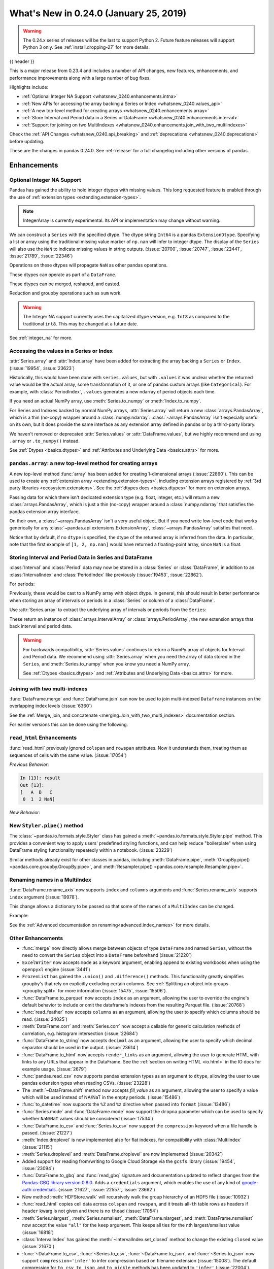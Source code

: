 .. _whatsnew_0240:

What's New in 0.24.0 (January 25, 2019)
---------------------------------------

.. warning::

   The 0.24.x series of releases will be the last to support Python 2. Future feature
   releases will support Python 3 only. See :ref:`install.dropping-27` for more
   details.

{{ header }}

This is a major release from 0.23.4 and includes a number of API changes, new
features, enhancements, and performance improvements along with a large number
of bug fixes.

Highlights include:

* :ref:`Optional Integer NA Support <whatsnew_0240.enhancements.intna>`
* :ref:`New APIs for accessing the array backing a Series or Index <whatsnew_0240.values_api>`
* :ref:`A new top-level method for creating arrays <whatsnew_0240.enhancements.array>`
* :ref:`Store Interval and Period data in a Series or DataFrame <whatsnew_0240.enhancements.interval>`
* :ref:`Support for joining on two MultiIndexes <whatsnew_0240.enhancements.join_with_two_multiindexes>`


Check the :ref:`API Changes <whatsnew_0240.api_breaking>` and :ref:`deprecations <whatsnew_0240.deprecations>` before updating.

These are the changes in pandas 0.24.0. See :ref:`release` for a full changelog
including other versions of pandas.


Enhancements
~~~~~~~~~~~~

.. _whatsnew_0240.enhancements.intna:

Optional Integer NA Support
^^^^^^^^^^^^^^^^^^^^^^^^^^^

Pandas has gained the ability to hold integer dtypes with missing values. This long requested feature is enabled through the use of :ref:`extension types <extending.extension-types>`.

.. note::

   IntegerArray is currently experimental. Its API or implementation may
   change without warning.

We can construct a ``Series`` with the specified dtype. The dtype string ``Int64`` is a pandas ``ExtensionDtype``. Specifying a list or array using the traditional missing value
marker of ``np.nan`` will infer to integer dtype. The display of the ``Series`` will also use the ``NaN`` to indicate missing values in string outputs. (:issue:`20700`, :issue:`20747`, :issue:`22441`, :issue:`21789`, :issue:`22346`)

.. ipython:: python

   s = pd.Series([1, 2, np.nan], dtype='Int64')
   s


Operations on these dtypes will propagate ``NaN`` as other pandas operations.

.. ipython:: python

   # arithmetic
   s + 1

   # comparison
   s == 1

   # indexing
   s.iloc[1:3]

   # operate with other dtypes
   s + s.iloc[1:3].astype('Int8')

   # coerce when needed
   s + 0.01

These dtypes can operate as part of a ``DataFrame``.

.. ipython:: python

   df = pd.DataFrame({'A': s, 'B': [1, 1, 3], 'C': list('aab')})
   df
   df.dtypes


These dtypes can be merged, reshaped, and casted.

.. ipython:: python

   pd.concat([df[['A']], df[['B', 'C']]], axis=1).dtypes
   df['A'].astype(float)

Reduction and groupby operations such as ``sum`` work.

.. ipython:: python

   df.sum()
   df.groupby('B').A.sum()

.. warning::

   The Integer NA support currently uses the capitalized dtype version, e.g. ``Int8`` as compared to the traditional ``int8``. This may be changed at a future date.

See :ref:`integer_na` for more.


.. _whatsnew_0240.values_api:

Accessing the values in a Series or Index
^^^^^^^^^^^^^^^^^^^^^^^^^^^^^^^^^^^^^^^^^

:attr:`Series.array` and :attr:`Index.array` have been added for extracting the array backing a
``Series`` or ``Index``. (:issue:`19954`, :issue:`23623`)

.. ipython:: python

   idx = pd.period_range('2000', periods=4)
   idx.array
   pd.Series(idx).array

Historically, this would have been done with ``series.values``, but with
``.values`` it was unclear whether the returned value would be the actual array,
some transformation of it, or one of pandas custom arrays (like
``Categorical``). For example, with :class:`PeriodIndex`, ``.values`` generates
a new ndarray of period objects each time.

.. ipython:: python

   idx.values
   id(idx.values)
   id(idx.values)

If you need an actual NumPy array, use :meth:`Series.to_numpy` or :meth:`Index.to_numpy`.

.. ipython:: python

   idx.to_numpy()
   pd.Series(idx).to_numpy()

For Series and Indexes backed by normal NumPy arrays, :attr:`Series.array` will return a
new :class:`arrays.PandasArray`, which is a thin (no-copy) wrapper around a
:class:`numpy.ndarray`. :class:`~arrays.PandasArray` isn't especially useful on its own,
but it does provide the same interface as any extension array defined in pandas or by
a third-party library.

.. ipython:: python

   ser = pd.Series([1, 2, 3])
   ser.array
   ser.to_numpy()

We haven't removed or deprecated :attr:`Series.values` or :attr:`DataFrame.values`, but we
highly recommend and using ``.array`` or ``.to_numpy()`` instead.

See :ref:`Dtypes <basics.dtypes>` and :ref:`Attributes and Underlying Data <basics.attrs>` for more.


.. _whatsnew_0240.enhancements.array:

``pandas.array``: a new top-level method for creating arrays
^^^^^^^^^^^^^^^^^^^^^^^^^^^^^^^^^^^^^^^^^^^^^^^^^^^^^^^^^^^^

A new top-level method :func:`array` has been added for creating 1-dimensional arrays (:issue:`22860`).
This can be used to create any :ref:`extension array <extending.extension-types>`, including
extension arrays registered by :ref:`3rd party libraries <ecosystem.extensions>`.
See the :ref:`dtypes docs <basics.dtypes>` for more on extension arrays.

.. ipython:: python

   pd.array([1, 2, np.nan], dtype='Int64')
   pd.array(['a', 'b', 'c'], dtype='category')

Passing data for which there isn't dedicated extension type (e.g. float, integer, etc.)
will return a new :class:`arrays.PandasArray`, which is just a thin (no-copy)
wrapper around a :class:`numpy.ndarray` that satisfies the pandas extension array interface.

.. ipython:: python

   pd.array([1, 2, 3])

On their own, a :class:`~arrays.PandasArray` isn't a very useful object.
But if you need write low-level code that works generically for any
:class:`~pandas.api.extensions.ExtensionArray`, :class:`~arrays.PandasArray`
satisfies that need.

Notice that by default, if no ``dtype`` is specified, the dtype of the returned
array is inferred from the data. In particular, note that the first example of
``[1, 2, np.nan]`` would have returned a floating-point array, since ``NaN``
is a float.

.. ipython:: python

   pd.array([1, 2, np.nan])


.. _whatsnew_0240.enhancements.interval:

Storing Interval and Period Data in Series and DataFrame
^^^^^^^^^^^^^^^^^^^^^^^^^^^^^^^^^^^^^^^^^^^^^^^^^^^^^^^^

:class:`Interval` and :class:`Period` data may now be stored in a :class:`Series` or :class:`DataFrame`, in addition to an
:class:`IntervalIndex` and :class:`PeriodIndex` like previously (:issue:`19453`, :issue:`22862`).

.. ipython:: python

   ser = pd.Series(pd.interval_range(0, 5))
   ser
   ser.dtype

For periods:

.. ipython:: python

   pser = pd.Series(pd.period_range("2000", freq="D", periods=5))
   pser
   pser.dtype

Previously, these would be cast to a NumPy array with object dtype. In general,
this should result in better performance when storing an array of intervals or periods
in a :class:`Series` or column of a :class:`DataFrame`.

Use :attr:`Series.array` to extract the underlying array of intervals or periods
from the ``Series``:

.. ipython:: python

   ser.array
   pser.array

These return an instance of :class:`arrays.IntervalArray` or :class:`arrays.PeriodArray`,
the new extension arrays that back interval and period data.

.. warning::

   For backwards compatibility, :attr:`Series.values` continues to return
   a NumPy array of objects for Interval and Period data. We recommend
   using :attr:`Series.array` when you need the array of data stored in the
   ``Series``, and :meth:`Series.to_numpy` when you know you need a NumPy array.

   See :ref:`Dtypes <basics.dtypes>` and :ref:`Attributes and Underlying Data <basics.attrs>`
   for more.


.. _whatsnew_0240.enhancements.join_with_two_multiindexes:

Joining with two multi-indexes
^^^^^^^^^^^^^^^^^^^^^^^^^^^^^^

:func:`DataFrame.merge` and :func:`DataFrame.join` can now be used to join multi-indexed ``Dataframe`` instances on the overlapping index levels (:issue:`6360`)

See the :ref:`Merge, join, and concatenate
<merging.Join_with_two_multi_indexes>` documentation section.

.. ipython:: python

   index_left = pd.MultiIndex.from_tuples([('K0', 'X0'), ('K0', 'X1'),
                                          ('K1', 'X2')],
                                          names=['key', 'X'])

   left = pd.DataFrame({'A': ['A0', 'A1', 'A2'],
                        'B': ['B0', 'B1', 'B2']}, index=index_left)

   index_right = pd.MultiIndex.from_tuples([('K0', 'Y0'), ('K1', 'Y1'),
                                           ('K2', 'Y2'), ('K2', 'Y3')],
                                           names=['key', 'Y'])

   right = pd.DataFrame({'C': ['C0', 'C1', 'C2', 'C3'],
                         'D': ['D0', 'D1', 'D2', 'D3']}, index=index_right)

   left.join(right)

For earlier versions this can be done using the following.

.. ipython:: python

   pd.merge(left.reset_index(), right.reset_index(),
            on=['key'], how='inner').set_index(['key', 'X', 'Y'])

.. _whatsnew_0240.enhancements.read_html:

``read_html`` Enhancements
^^^^^^^^^^^^^^^^^^^^^^^^^^

:func:`read_html` previously ignored ``colspan`` and ``rowspan`` attributes.
Now it understands them, treating them as sequences of cells with the same
value. (:issue:`17054`)

.. ipython:: python

    result = pd.read_html("""
      <table>
        <thead>
          <tr>
            <th>A</th><th>B</th><th>C</th>
          </tr>
        </thead>
        <tbody>
          <tr>
            <td colspan="2">1</td><td>2</td>
          </tr>
        </tbody>
      </table>""")

*Previous Behavior*:

.. code-block:: ipython

    In [13]: result
    Out [13]:
    [   A  B   C
     0  1  2 NaN]

*New Behavior*:

.. ipython:: python

    result


New ``Styler.pipe()`` method
^^^^^^^^^^^^^^^^^^^^^^^^^^^^
The :class:`~pandas.io.formats.style.Styler` class has gained a
:meth:`~pandas.io.formats.style.Styler.pipe` method.  This provides a
convenient way to apply users' predefined styling functions, and can help reduce
"boilerplate" when using DataFrame styling functionality repeatedly within a notebook. (:issue:`23229`)

.. ipython:: python

    df = pd.DataFrame({'N': [1250, 1500, 1750], 'X': [0.25, 0.35, 0.50]})

    def format_and_align(styler):
        return (styler.format({'N': '{:,}', 'X': '{:.1%}'})
                      .set_properties(**{'text-align': 'right'}))

    df.style.pipe(format_and_align).set_caption('Summary of results.')

Similar methods already exist for other classes in pandas, including :meth:`DataFrame.pipe`,
:meth:`GroupBy.pipe() <pandas.core.groupby.GroupBy.pipe>`, and :meth:`Resampler.pipe() <pandas.core.resample.Resampler.pipe>`.

.. _whatsnew_0240.enhancements.rename_axis:

Renaming names in a MultiIndex
^^^^^^^^^^^^^^^^^^^^^^^^^^^^^^

:func:`DataFrame.rename_axis` now supports ``index`` and ``columns`` arguments
and :func:`Series.rename_axis` supports ``index`` argument (:issue:`19978`).

This change allows a dictionary to be passed so that some of the names
of a ``MultiIndex`` can be changed.

Example:

.. ipython:: python

    mi = pd.MultiIndex.from_product([list('AB'), list('CD'), list('EF')],
                                    names=['AB', 'CD', 'EF'])
    df = pd.DataFrame([i for i in range(len(mi))], index=mi, columns=['N'])
    df
    df.rename_axis(index={'CD': 'New'})

See the :ref:`Advanced documentation on renaming<advanced.index_names>` for more details.

.. _whatsnew_0240.enhancements.other:

Other Enhancements
^^^^^^^^^^^^^^^^^^

- :func:`merge` now directly allows merge between objects of type ``DataFrame`` and named ``Series``, without the need to convert the ``Series`` object into a ``DataFrame`` beforehand (:issue:`21220`)
- ``ExcelWriter`` now accepts ``mode`` as a keyword argument, enabling append to existing workbooks when using the ``openpyxl`` engine (:issue:`3441`)
- ``FrozenList`` has gained the ``.union()`` and ``.difference()`` methods. This functionality greatly simplifies groupby's that rely on explicitly excluding certain columns. See :ref:`Splitting an object into groups <groupby.split>` for more information (:issue:`15475`, :issue:`15506`).
- :func:`DataFrame.to_parquet` now accepts ``index`` as an argument, allowing
  the user to override the engine's default behavior to include or omit the
  dataframe's indexes from the resulting Parquet file. (:issue:`20768`)
- :func:`read_feather` now accepts ``columns`` as an argument, allowing the user to specify which columns should be read. (:issue:`24025`)
- :meth:`DataFrame.corr` and :meth:`Series.corr` now accept a callable for generic calculation methods of correlation, e.g. histogram intersection (:issue:`22684`)
- :func:`DataFrame.to_string` now accepts ``decimal`` as an argument, allowing the user to specify which decimal separator should be used in the output. (:issue:`23614`)
- :func:`DataFrame.to_html` now accepts ``render_links`` as an argument, allowing the user to generate HTML with links to any URLs that appear in the DataFrame.
  See the :ref:`section on writing HTML <io.html>` in the IO docs for example usage. (:issue:`2679`)
- :func:`pandas.read_csv` now supports pandas extension types as an argument to ``dtype``, allowing the user to use pandas extension types when reading CSVs. (:issue:`23228`)
- The :meth:`~DataFrame.shift` method now accepts `fill_value` as an argument, allowing the user to specify a value which will be used instead of NA/NaT in the empty periods. (:issue:`15486`)
- :func:`to_datetime` now supports the ``%Z`` and ``%z`` directive when passed into ``format`` (:issue:`13486`)
- :func:`Series.mode` and :func:`DataFrame.mode` now support the ``dropna`` parameter which can be used to specify whether ``NaN``/``NaT`` values should be considered (:issue:`17534`)
- :func:`DataFrame.to_csv` and :func:`Series.to_csv` now support the ``compression`` keyword when a file handle is passed. (:issue:`21227`)
- :meth:`Index.droplevel` is now implemented also for flat indexes, for compatibility with :class:`MultiIndex` (:issue:`21115`)
- :meth:`Series.droplevel` and :meth:`DataFrame.droplevel` are now implemented (:issue:`20342`)
- Added support for reading from/writing to Google Cloud Storage via the ``gcsfs`` library (:issue:`19454`, :issue:`23094`)
- :func:`DataFrame.to_gbq` and :func:`read_gbq` signature and documentation updated to
  reflect changes from the `Pandas-GBQ library version 0.8.0
  <https://pandas-gbq.readthedocs.io/en/latest/changelog.html#changelog-0-8-0>`__.
  Adds a ``credentials`` argument, which enables the use of any kind of
  `google-auth credentials
  <https://google-auth.readthedocs.io/en/latest/>`__. (:issue:`21627`,
  :issue:`22557`, :issue:`23662`)
- New method :meth:`HDFStore.walk` will recursively walk the group hierarchy of an HDF5 file (:issue:`10932`)
- :func:`read_html` copies cell data across ``colspan`` and ``rowspan``, and it treats all-``th`` table rows as headers if ``header`` kwarg is not given and there is no ``thead`` (:issue:`17054`)
- :meth:`Series.nlargest`, :meth:`Series.nsmallest`, :meth:`DataFrame.nlargest`, and :meth:`DataFrame.nsmallest` now accept the value ``"all"`` for the ``keep`` argument. This keeps all ties for the nth largest/smallest value (:issue:`16818`)
- :class:`IntervalIndex` has gained the :meth:`~IntervalIndex.set_closed` method to change the existing ``closed`` value (:issue:`21670`)
- :func:`~DataFrame.to_csv`, :func:`~Series.to_csv`, :func:`~DataFrame.to_json`, and :func:`~Series.to_json` now support ``compression='infer'`` to infer compression based on filename extension (:issue:`15008`).
  The default compression for ``to_csv``, ``to_json``, and ``to_pickle`` methods has been updated to ``'infer'`` (:issue:`22004`).
- :meth:`DataFrame.to_sql` now supports writing ``TIMESTAMP WITH TIME ZONE`` types for supported databases. For databases that don't support timezones, datetime data will be stored as timezone unaware local timestamps. See the :ref:`io.sql_datetime_data` for implications (:issue:`9086`).
- :func:`to_timedelta` now supports iso-formated timedelta strings (:issue:`21877`)
- :class:`Series` and :class:`DataFrame` now support :class:`Iterable` objects in the constructor (:issue:`2193`)
- :class:`DatetimeIndex` has gained the :attr:`DatetimeIndex.timetz` attribute. This returns the local time with timezone information. (:issue:`21358`)
- :meth:`~Timestamp.round`, :meth:`~Timestamp.ceil`, and :meth:`~Timestamp.floor` for :class:`DatetimeIndex` and :class:`Timestamp`
  now support an ``ambiguous`` argument for handling datetimes that are rounded to ambiguous times (:issue:`18946`)
  and a ``nonexistent`` argument for handling datetimes that are rounded to nonexistent times. See :ref:`timeseries.timezone_nonexistent` (:issue:`22647`)
- The result of :meth:`~DataFrame.resample` is now iterable similar to ``groupby()`` (:issue:`15314`).
- :meth:`Series.resample` and :meth:`DataFrame.resample` have gained the :meth:`pandas.core.resample.Resampler.quantile` (:issue:`15023`).
- :meth:`DataFrame.resample` and :meth:`Series.resample` with a :class:`PeriodIndex` will now respect the ``base`` argument in the same fashion as with a :class:`DatetimeIndex`. (:issue:`23882`)
- :meth:`pandas.api.types.is_list_like` has gained a keyword ``allow_sets`` which is ``True`` by default; if ``False``,
  all instances of ``set`` will not be considered "list-like" anymore (:issue:`23061`)
- :meth:`Index.to_frame` now supports overriding column name(s) (:issue:`22580`).
- :meth:`Categorical.from_codes` now can take a ``dtype`` parameter as an alternative to passing ``categories`` and ``ordered`` (:issue:`24398`).
- New attribute ``__git_version__`` will return git commit sha of current build (:issue:`21295`).
- Compatibility with Matplotlib 3.0 (:issue:`22790`).
- Added :meth:`Interval.overlaps`, :meth:`arrays.IntervalArray.overlaps`, and :meth:`IntervalIndex.overlaps` for determining overlaps between interval-like objects (:issue:`21998`)
- :func:`read_fwf` now accepts keyword ``infer_nrows`` (:issue:`15138`).
- :func:`~DataFrame.to_parquet` now supports writing a ``DataFrame`` as a directory of parquet files partitioned by a subset of the columns when ``engine = 'pyarrow'`` (:issue:`23283`)
- :meth:`Timestamp.tz_localize`, :meth:`DatetimeIndex.tz_localize`, and :meth:`Series.tz_localize` have gained the ``nonexistent`` argument for alternative handling of nonexistent times. See :ref:`timeseries.timezone_nonexistent` (:issue:`8917`, :issue:`24466`)
- :meth:`Index.difference`, :meth:`Index.intersection`, :meth:`Index.union`, and :meth:`Index.symmetric_difference` now have an optional ``sort`` parameter to control whether the results should be sorted if possible (:issue:`17839`, :issue:`24471`)
- :meth:`read_excel()` now accepts ``usecols`` as a list of column names or callable (:issue:`18273`)
- :meth:`MultiIndex.to_flat_index` has been added to flatten multiple levels into a single-level :class:`Index` object.
- :meth:`DataFrame.to_stata` and :class:`pandas.io.stata.StataWriter117` can write mixed sting columns to Stata strl format (:issue:`23633`)
- :meth:`DataFrame.between_time` and :meth:`DataFrame.at_time` have gained the ``axis`` parameter (:issue:`8839`)
- :meth:`DataFrame.to_records` now accepts ``index_dtypes`` and ``column_dtypes`` parameters to allow different data types in stored column and index records (:issue:`18146`)
- :class:`IntervalIndex` has gained the :attr:`~IntervalIndex.is_overlapping` attribute to indicate if the ``IntervalIndex`` contains any overlapping intervals (:issue:`23309`)
- :func:`pandas.DataFrame.to_sql` has gained the ``method`` argument to control SQL insertion clause. See the :ref:`insertion method <io.sql.method>` section in the documentation. (:issue:`8953`)
- :meth:`DataFrame.corrwith` now supports Spearman's rank correlation, Kendall's tau as well as callable correlation methods. (:issue:`21925`)
- :meth:`DataFrame.to_json`, :meth:`DataFrame.to_csv`, :meth:`DataFrame.to_pickle`, and other export methods now support tilde(~) in path argument. (:issue:`23473`)

.. _whatsnew_0240.api_breaking:

Backwards incompatible API changes
~~~~~~~~~~~~~~~~~~~~~~~~~~~~~~~~~~

Pandas 0.24.0 includes a number of API breaking changes.


.. _whatsnew_0240.api_breaking.deps:

Increased minimum versions for dependencies
^^^^^^^^^^^^^^^^^^^^^^^^^^^^^^^^^^^^^^^^^^^

We have updated our minimum supported versions of dependencies (:issue:`21242`, :issue:`18742`, :issue:`23774`, :issue:`24767`).
If installed, we now require:

+-----------------+-----------------+----------+
| Package         | Minimum Version | Required |
+=================+=================+==========+
| numpy           | 1.12.0          |    X     |
+-----------------+-----------------+----------+
| bottleneck      | 1.2.0           |          |
+-----------------+-----------------+----------+
| fastparquet     | 0.2.1           |          |
+-----------------+-----------------+----------+
| matplotlib      | 2.0.0           |          |
+-----------------+-----------------+----------+
| numexpr         | 2.6.1           |          |
+-----------------+-----------------+----------+
| pandas-gbq      | 0.8.0           |          |
+-----------------+-----------------+----------+
| pyarrow         | 0.9.0           |          |
+-----------------+-----------------+----------+
| pytables        | 3.4.2           |          |
+-----------------+-----------------+----------+
| scipy           | 0.18.1          |          |
+-----------------+-----------------+----------+
| xlrd            | 1.0.0           |          |
+-----------------+-----------------+----------+
| pytest (dev)    | 3.6             |          |
+-----------------+-----------------+----------+

Additionally we no longer depend on ``feather-format`` for feather based storage
and replaced it with references to ``pyarrow`` (:issue:`21639` and :issue:`23053`).

.. _whatsnew_0240.api_breaking.csv_line_terminator:

`os.linesep` is used for ``line_terminator`` of ``DataFrame.to_csv``
^^^^^^^^^^^^^^^^^^^^^^^^^^^^^^^^^^^^^^^^^^^^^^^^^^^^^^^^^^^^^^^^^^^^

:func:`DataFrame.to_csv` now uses :func:`os.linesep` rather than ``'\n'``
for the default line terminator (:issue:`20353`).
This change only affects when running on Windows, where ``'\r\n'`` was used for line terminator
even when ``'\n'`` was passed in ``line_terminator``.

*Previous Behavior* on Windows:

.. code-block:: ipython

    In [1]: data = pd.DataFrame({"string_with_lf": ["a\nbc"],
       ...:                      "string_with_crlf": ["a\r\nbc"]})

    In [2]: # When passing file PATH to to_csv,
       ...: # line_terminator does not work, and csv is saved with '\r\n'.
       ...: # Also, this converts all '\n's in the data to '\r\n'.
       ...: data.to_csv("test.csv", index=False, line_terminator='\n')

    In [3]: with open("test.csv", mode='rb') as f:
       ...:     print(f.read())
    Out[3]: b'string_with_lf,string_with_crlf\r\n"a\r\nbc","a\r\r\nbc"\r\n'

    In [4]: # When passing file OBJECT with newline option to
       ...: # to_csv, line_terminator works.
       ...: with open("test2.csv", mode='w', newline='\n') as f:
       ...:     data.to_csv(f, index=False, line_terminator='\n')

    In [5]: with open("test2.csv", mode='rb') as f:
       ...:     print(f.read())
    Out[5]: b'string_with_lf,string_with_crlf\n"a\nbc","a\r\nbc"\n'


*New Behavior* on Windows:

Passing ``line_terminator`` explicitly, set thes ``line terminator`` to that character.

.. code-block:: ipython

   In [1]: data = pd.DataFrame({"string_with_lf": ["a\nbc"],
      ...:                      "string_with_crlf": ["a\r\nbc"]})

   In [2]: data.to_csv("test.csv", index=False, line_terminator='\n')

   In [3]: with open("test.csv", mode='rb') as f:
      ...:     print(f.read())
   Out[3]: b'string_with_lf,string_with_crlf\n"a\nbc","a\r\nbc"\n'


On Windows, the value of ``os.linesep`` is ``'\r\n'``, so if ``line_terminator`` is not
set, ``'\r\n'`` is used for line terminator.

.. code-block:: ipython

   In [1]: data = pd.DataFrame({"string_with_lf": ["a\nbc"],
      ...:                      "string_with_crlf": ["a\r\nbc"]})

   In [2]: data.to_csv("test.csv", index=False)

   In [3]: with open("test.csv", mode='rb') as f:
      ...:     print(f.read())
   Out[3]: b'string_with_lf,string_with_crlf\r\n"a\nbc","a\r\nbc"\r\n'


For file objects, specifying ``newline`` is not sufficient to set the line terminator.
You must pass in the ``line_terminator`` explicitly, even in this case.

.. code-block:: ipython

   In [1]: data = pd.DataFrame({"string_with_lf": ["a\nbc"],
      ...:                      "string_with_crlf": ["a\r\nbc"]})

   In [2]: with open("test2.csv", mode='w', newline='\n') as f:
      ...:     data.to_csv(f, index=False)

   In [3]: with open("test2.csv", mode='rb') as f:
      ...:     print(f.read())
   Out[3]: b'string_with_lf,string_with_crlf\r\n"a\nbc","a\r\nbc"\r\n'

.. _whatsnew_0240.bug_fixes.nan_with_str_dtype:

Proper handling of `np.NaN` in a string data-typed column with the Python engine
^^^^^^^^^^^^^^^^^^^^^^^^^^^^^^^^^^^^^^^^^^^^^^^^^^^^^^^^^^^^^^^^^^^^^^^^^^^^^^^^

There was bug in :func:`read_excel` and :func:`read_csv` with the Python
engine, where missing values turned to ``'nan'`` with ``dtype=str`` and
``na_filter=True``. Now, these missing values are converted to the string
missing indicator, ``np.nan``. (:issue:`20377`)

.. ipython:: python
   :suppress:

   from pandas.compat import StringIO

*Previous Behavior*:

.. code-block:: ipython

   In [5]: data = 'a,b,c\n1,,3\n4,5,6'
   In [6]: df = pd.read_csv(StringIO(data), engine='python', dtype=str, na_filter=True)
   In [7]: df.loc[0, 'b']
   Out[7]:
   'nan'

*New Behavior*:

.. ipython:: python

   data = 'a,b,c\n1,,3\n4,5,6'
   df = pd.read_csv(StringIO(data), engine='python', dtype=str, na_filter=True)
   df.loc[0, 'b']

Notice how we now instead output ``np.nan`` itself instead of a stringified form of it.

.. _whatsnew_0240.api.timezone_offset_parsing:

Parsing Datetime Strings with Timezone Offsets
^^^^^^^^^^^^^^^^^^^^^^^^^^^^^^^^^^^^^^^^^^^^^^

Previously, parsing datetime strings with UTC offsets with :func:`to_datetime`
or :class:`DatetimeIndex` would automatically convert the datetime to UTC
without timezone localization. This is inconsistent from parsing the same
datetime string with :class:`Timestamp` which would preserve the UTC
offset in the ``tz`` attribute. Now, :func:`to_datetime` preserves the UTC
offset in the ``tz`` attribute when all the datetime strings have the same
UTC offset (:issue:`17697`, :issue:`11736`, :issue:`22457`)

*Previous Behavior*:

.. code-block:: ipython

    In [2]: pd.to_datetime("2015-11-18 15:30:00+05:30")
    Out[2]: Timestamp('2015-11-18 10:00:00')

    In [3]: pd.Timestamp("2015-11-18 15:30:00+05:30")
    Out[3]: Timestamp('2015-11-18 15:30:00+0530', tz='pytz.FixedOffset(330)')

    # Different UTC offsets would automatically convert the datetimes to UTC (without a UTC timezone)
    In [4]: pd.to_datetime(["2015-11-18 15:30:00+05:30", "2015-11-18 16:30:00+06:30"])
    Out[4]: DatetimeIndex(['2015-11-18 10:00:00', '2015-11-18 10:00:00'], dtype='datetime64[ns]', freq=None)

*New Behavior*:

.. ipython:: python

    pd.to_datetime("2015-11-18 15:30:00+05:30")
    pd.Timestamp("2015-11-18 15:30:00+05:30")

Parsing datetime strings with the same UTC offset will preserve the UTC offset in the ``tz``

.. ipython:: python

    pd.to_datetime(["2015-11-18 15:30:00+05:30"] * 2)

Parsing datetime strings with different UTC offsets will now create an Index of
``datetime.datetime`` objects with different UTC offsets

.. ipython:: python

    idx = pd.to_datetime(["2015-11-18 15:30:00+05:30",
                          "2015-11-18 16:30:00+06:30"])
    idx
    idx[0]
    idx[1]

Passing ``utc=True`` will mimic the previous behavior but will correctly indicate
that the dates have been converted to UTC

.. ipython:: python

    pd.to_datetime(["2015-11-18 15:30:00+05:30",
                    "2015-11-18 16:30:00+06:30"], utc=True)


.. _whatsnew_0240.api_breaking.read_csv_mixed_tz:

Parsing mixed-timezones with :func:`read_csv`
^^^^^^^^^^^^^^^^^^^^^^^^^^^^^^^^^^^^^^^^^^^^^

:func:`read_csv` no longer silently converts mixed-timezone columns to UTC (:issue:`24987`).

*Previous Behavior*

.. code-block:: python

   >>> import io
   >>> content = """\
   ... a
   ... 2000-01-01T00:00:00+05:00
   ... 2000-01-01T00:00:00+06:00"""
   >>> df = pd.read_csv(io.StringIO(content), parse_dates=['a'])
   >>> df.a
   0   1999-12-31 19:00:00
   1   1999-12-31 18:00:00
   Name: a, dtype: datetime64[ns]

*New Behavior*

.. ipython:: python

   import io
   content = """\
   a
   2000-01-01T00:00:00+05:00
   2000-01-01T00:00:00+06:00"""
   df = pd.read_csv(io.StringIO(content), parse_dates=['a'])
   df.a

As can be seen, the ``dtype`` is object; each value in the column is a string.
To convert the strings to an array of datetimes, the ``date_parser`` argument

.. ipython:: python

   df = pd.read_csv(io.StringIO(content), parse_dates=['a'],
                    date_parser=lambda col: pd.to_datetime(col, utc=True))
   df.a

See :ref:`whatsnew_0240.api.timezone_offset_parsing` for more.

.. _whatsnew_0240.api_breaking.period_end_time:

Time values in ``dt.end_time`` and ``to_timestamp(how='end')``
^^^^^^^^^^^^^^^^^^^^^^^^^^^^^^^^^^^^^^^^^^^^^^^^^^^^^^^^^^^^^^

The time values in :class:`Period` and :class:`PeriodIndex` objects are now set
to '23:59:59.999999999' when calling :attr:`Series.dt.end_time`, :attr:`Period.end_time`,
:attr:`PeriodIndex.end_time`, :func:`Period.to_timestamp()` with ``how='end'``,
or :func:`PeriodIndex.to_timestamp()` with ``how='end'`` (:issue:`17157`)

*Previous Behavior*:

.. code-block:: ipython

   In [2]: p = pd.Period('2017-01-01', 'D')
   In [3]: pi = pd.PeriodIndex([p])

   In [4]: pd.Series(pi).dt.end_time[0]
   Out[4]: Timestamp(2017-01-01 00:00:00)

   In [5]: p.end_time
   Out[5]: Timestamp(2017-01-01 23:59:59.999999999)

*New Behavior*:

Calling :attr:`Series.dt.end_time` will now result in a time of '23:59:59.999999999' as
is the case with :attr:`Period.end_time`, for example

.. ipython:: python

   p = pd.Period('2017-01-01', 'D')
   pi = pd.PeriodIndex([p])

   pd.Series(pi).dt.end_time[0]

   p.end_time

.. _whatsnew_0240.api_breaking.datetime_unique:

Series.unique for Timezone-Aware Data
^^^^^^^^^^^^^^^^^^^^^^^^^^^^^^^^^^^^^

The return type of :meth:`Series.unique` for datetime with timezone values has changed
from an :class:`numpy.ndarray` of :class:`Timestamp` objects to a :class:`arrays.DatetimeArray` (:issue:`24024`).

.. ipython:: python

   ser = pd.Series([pd.Timestamp('2000', tz='UTC'),
                    pd.Timestamp('2000', tz='UTC')])

*Previous Behavior*:

.. code-block:: ipython

   In [3]: ser.unique()
   Out[3]: array([Timestamp('2000-01-01 00:00:00+0000', tz='UTC')], dtype=object)


*New Behavior*:

.. ipython:: python

   ser.unique()


.. _whatsnew_0240.api_breaking.sparse_values:

Sparse Data Structure Refactor
^^^^^^^^^^^^^^^^^^^^^^^^^^^^^^

``SparseArray``, the array backing ``SparseSeries`` and the columns in a ``SparseDataFrame``,
is now an extension array (:issue:`21978`, :issue:`19056`, :issue:`22835`).
To conform to this interface and for consistency with the rest of pandas, some API breaking
changes were made:

- ``SparseArray`` is no longer a subclass of :class:`numpy.ndarray`. To convert a ``SparseArray`` to a NumPy array, use :func:`numpy.asarray`.
- ``SparseArray.dtype`` and ``SparseSeries.dtype`` are now instances of :class:`SparseDtype`, rather than ``np.dtype``. Access the underlying dtype with ``SparseDtype.subtype``.
- ``numpy.asarray(sparse_array)`` now returns a dense array with all the values, not just the non-fill-value values (:issue:`14167`)
- ``SparseArray.take`` now matches the API of :meth:`pandas.api.extensions.ExtensionArray.take` (:issue:`19506`):

  * The default value of ``allow_fill`` has changed from ``False`` to ``True``.
  * The ``out`` and ``mode`` parameters are now longer accepted (previously, this raised if they were specified).
  * Passing a scalar for ``indices`` is no longer allowed.

- The result of :func:`concat` with a mix of sparse and dense Series is a Series with sparse values, rather than a ``SparseSeries``.
- ``SparseDataFrame.combine`` and ``DataFrame.combine_first`` no longer supports combining a sparse column with a dense column while preserving the sparse subtype. The result will be an object-dtype SparseArray.
- Setting :attr:`SparseArray.fill_value` to a fill value with a different dtype is now allowed.
- ``DataFrame[column]`` is now a :class:`Series` with sparse values, rather than a :class:`SparseSeries`, when slicing a single column with sparse values (:issue:`23559`).
- The result of :meth:`Series.where` is now a ``Series`` with sparse values, like with other extension arrays (:issue:`24077`)

Some new warnings are issued for operations that require or are likely to materialize a large dense array:

- A :class:`errors.PerformanceWarning` is issued when using fillna with a ``method``, as a dense array is constructed to create the filled array. Filling with a ``value`` is the efficient way to fill a sparse array.
- A :class:`errors.PerformanceWarning` is now issued when concatenating sparse Series with differing fill values. The fill value from the first sparse array continues to be used.

In addition to these API breaking changes, many :ref:`Performance Improvements and Bug Fixes have been made <whatsnew_0240.bug_fixes.sparse>`.

Finally, a ``Series.sparse`` accessor was added to provide sparse-specific methods like :meth:`Series.sparse.from_coo`.

.. ipython:: python

   s = pd.Series([0, 0, 1, 1, 1], dtype='Sparse[int]')
   s.sparse.density

.. _whatsnew_0240.api_breaking.get_dummies:

:meth:`get_dummies` always returns a DataFrame
^^^^^^^^^^^^^^^^^^^^^^^^^^^^^^^^^^^^^^^^^^^^^^

Previously, when ``sparse=True`` was passed to :func:`get_dummies`, the return value could be either
a :class:`DataFrame` or a :class:`SparseDataFrame`, depending on whether all or a just a subset
of the columns were dummy-encoded. Now, a :class:`DataFrame` is always returned (:issue:`24284`).

*Previous Behavior*

The first :func:`get_dummies` returns a :class:`DataFrame` because the column ``A``
is not dummy encoded. When just ``["B", "C"]`` are passed to ``get_dummies``,
then all the columns are dummy-encoded, and a :class:`SparseDataFrame` was returned.

.. code-block:: ipython

   In [2]: df = pd.DataFrame({"A": [1, 2], "B": ['a', 'b'], "C": ['a', 'a']})

   In [3]: type(pd.get_dummies(df, sparse=True))
   Out[3]: pandas.core.frame.DataFrame

   In [4]: type(pd.get_dummies(df[['B', 'C']], sparse=True))
   Out[4]: pandas.core.sparse.frame.SparseDataFrame

.. ipython:: python
   :suppress:

   df = pd.DataFrame({"A": [1, 2], "B": ['a', 'b'], "C": ['a', 'a']})

*New Behavior*

Now, the return type is consistently a :class:`DataFrame`.

.. ipython:: python

   type(pd.get_dummies(df, sparse=True))
   type(pd.get_dummies(df[['B', 'C']], sparse=True))

.. note::

   There's no difference in memory usage between a :class:`SparseDataFrame`
   and a :class:`DataFrame` with sparse values. The memory usage will
   be the same as in the previous version of pandas.

.. _whatsnew_0240.api_breaking.frame_to_dict_index_orient:

Raise ValueError in ``DataFrame.to_dict(orient='index')``
^^^^^^^^^^^^^^^^^^^^^^^^^^^^^^^^^^^^^^^^^^^^^^^^^^^^^^^^^

Bug in :func:`DataFrame.to_dict` raises ``ValueError`` when used with
``orient='index'`` and a non-unique index instead of losing data (:issue:`22801`)

.. ipython:: python
    :okexcept:

    df = pd.DataFrame({'a': [1, 2], 'b': [0.5, 0.75]}, index=['A', 'A'])
    df

    df.to_dict(orient='index')

.. _whatsnew_0240.api.datetimelike.normalize:

Tick DateOffset Normalize Restrictions
^^^^^^^^^^^^^^^^^^^^^^^^^^^^^^^^^^^^^^

Creating a ``Tick`` object (:class:`Day`, :class:`Hour`, :class:`Minute`,
:class:`Second`, :class:`Milli`, :class:`Micro`, :class:`Nano`) with
``normalize=True`` is no longer supported.  This prevents unexpected behavior
where addition could fail to be monotone or associative.  (:issue:`21427`)

*Previous Behavior*:

.. code-block:: ipython


   In [2]: ts = pd.Timestamp('2018-06-11 18:01:14')

   In [3]: ts
   Out[3]: Timestamp('2018-06-11 18:01:14')

   In [4]: tic = pd.offsets.Hour(n=2, normalize=True)
      ...:

   In [5]: tic
   Out[5]: <2 * Hours>

   In [6]: ts + tic
   Out[6]: Timestamp('2018-06-11 00:00:00')

   In [7]: ts + tic + tic + tic == ts + (tic + tic + tic)
   Out[7]: False

*New Behavior*:

.. ipython:: python

    ts = pd.Timestamp('2018-06-11 18:01:14')
    tic = pd.offsets.Hour(n=2)
    ts + tic + tic + tic == ts + (tic + tic + tic)


.. _whatsnew_0240.api.datetimelike:


.. _whatsnew_0240.api.period_subtraction:

Period Subtraction
^^^^^^^^^^^^^^^^^^

Subtraction of a ``Period`` from another ``Period`` will give a ``DateOffset``.
instead of an integer (:issue:`21314`)

*Previous Behavior*:

.. code-block:: ipython

    In [2]: june = pd.Period('June 2018')

    In [3]: april = pd.Period('April 2018')

    In [4]: june - april
    Out [4]: 2

*New Behavior*:

.. ipython:: python

    june = pd.Period('June 2018')
    april = pd.Period('April 2018')
    june - april

Similarly, subtraction of a ``Period`` from a ``PeriodIndex`` will now return
an ``Index`` of ``DateOffset`` objects instead of an ``Int64Index``

*Previous Behavior*:

.. code-block:: ipython

    In [2]: pi = pd.period_range('June 2018', freq='M', periods=3)

    In [3]: pi - pi[0]
    Out[3]: Int64Index([0, 1, 2], dtype='int64')

*New Behavior*:

.. ipython:: python

    pi = pd.period_range('June 2018', freq='M', periods=3)
    pi - pi[0]


.. _whatsnew_0240.api.timedelta64_subtract_nan:

Addition/Subtraction of ``NaN`` from :class:`DataFrame`
^^^^^^^^^^^^^^^^^^^^^^^^^^^^^^^^^^^^^^^^^^^^^^^^^^^^^^^

Adding or subtracting ``NaN`` from a :class:`DataFrame` column with
``timedelta64[ns]`` dtype will now raise a ``TypeError`` instead of returning
all-``NaT``.  This is for compatibility with ``TimedeltaIndex`` and
``Series`` behavior (:issue:`22163`)

.. ipython:: python

   df = pd.DataFrame([pd.Timedelta(days=1)])
   df

*Previous Behavior*:

.. code-block:: ipython

    In [4]: df = pd.DataFrame([pd.Timedelta(days=1)])

    In [5]: df - np.nan
    Out[5]:
        0
    0 NaT

*New Behavior*:

.. code-block:: ipython

    In [2]: df - np.nan
    ...
    TypeError: unsupported operand type(s) for -: 'TimedeltaIndex' and 'float'

.. _whatsnew_0240.api.dataframe_cmp_broadcasting:

DataFrame Comparison Operations Broadcasting Changes
^^^^^^^^^^^^^^^^^^^^^^^^^^^^^^^^^^^^^^^^^^^^^^^^^^^^
Previously, the broadcasting behavior of :class:`DataFrame` comparison
operations (``==``, ``!=``, ...) was inconsistent with the behavior of
arithmetic operations (``+``, ``-``, ...).  The behavior of the comparison
operations has been changed to match the arithmetic operations in these cases.
(:issue:`22880`)

The affected cases are:

- operating against a 2-dimensional ``np.ndarray`` with either 1 row or 1 column will now broadcast the same way a ``np.ndarray`` would (:issue:`23000`).
- a list or tuple with length matching the number of rows in the :class:`DataFrame` will now raise ``ValueError`` instead of operating column-by-column (:issue:`22880`.
- a list or tuple with length matching the number of columns in the :class:`DataFrame` will now operate row-by-row instead of raising ``ValueError`` (:issue:`22880`).

.. ipython:: python

   arr = np.arange(6).reshape(3, 2)
   df = pd.DataFrame(arr)
   df

*Previous Behavior*:

.. code-block:: ipython

   In [5]: df == arr[[0], :]
       ...: # comparison previously broadcast where arithmetic would raise
   Out[5]:
          0      1
   0   True   True
   1  False  False
   2  False  False
   In [6]: df + arr[[0], :]
   ...
   ValueError: Unable to coerce to DataFrame, shape must be (3, 2): given (1, 2)

   In [7]: df == (1, 2)
       ...: # length matches number of columns;
       ...: # comparison previously raised where arithmetic would broadcast
   ...
   ValueError: Invalid broadcasting comparison [(1, 2)] with block values
   In [8]: df + (1, 2)
   Out[8]:
      0  1
   0  1  3
   1  3  5
   2  5  7

   In [9]: df == (1, 2, 3)
       ...:  # length matches number of rows
       ...:  # comparison previously broadcast where arithmetic would raise
   Out[9]:
          0      1
   0  False   True
   1   True  False
   2  False  False
   In [10]: df + (1, 2, 3)
   ...
   ValueError: Unable to coerce to Series, length must be 2: given 3

*New Behavior*:

.. ipython:: python

   # Comparison operations and arithmetic operations both broadcast.
   df == arr[[0], :]
   df + arr[[0], :]

.. ipython:: python

   # Comparison operations and arithmetic operations both broadcast.
   df == (1, 2)
   df + (1, 2)

.. code-block:: ipython

   # Comparison operations and arithmetic opeartions both raise ValueError.
   In [6]: df == (1, 2, 3)
   ...
   ValueError: Unable to coerce to Series, length must be 2: given 3

   In [7]: df + (1, 2, 3)
   ...
   ValueError: Unable to coerce to Series, length must be 2: given 3

.. _whatsnew_0240.api.dataframe_arithmetic_broadcasting:

DataFrame Arithmetic Operations Broadcasting Changes
^^^^^^^^^^^^^^^^^^^^^^^^^^^^^^^^^^^^^^^^^^^^^^^^^^^^

:class:`DataFrame` arithmetic operations when operating with 2-dimensional
``np.ndarray`` objects now broadcast in the same way as ``np.ndarray``
broadcast.  (:issue:`23000`)

.. ipython:: python

   arr = np.arange(6).reshape(3, 2)
   df = pd.DataFrame(arr)
   df

*Previous Behavior*:

.. code-block:: ipython

   In [5]: df + arr[[0], :]   # 1 row, 2 columns
   ...
   ValueError: Unable to coerce to DataFrame, shape must be (3, 2): given (1, 2)
   In [6]: df + arr[:, [1]]   # 1 column, 3 rows
   ...
   ValueError: Unable to coerce to DataFrame, shape must be (3, 2): given (3, 1)

*New Behavior*:

.. ipython:: python

   df + arr[[0], :]   # 1 row, 2 columns
   df + arr[:, [1]]   # 1 column, 3 rows

.. _whatsnew_0240.api.incompatibilities:

Series and Index Data-Dtype Incompatibilities
^^^^^^^^^^^^^^^^^^^^^^^^^^^^^^^^^^^^^^^^^^^^^

``Series`` and ``Index`` constructors now raise when the
data is incompatible with a passed ``dtype=`` (:issue:`15832`)

*Previous Behavior*:

.. code-block:: ipython

    In [4]: pd.Series([-1], dtype="uint64")
    Out [4]:
    0    18446744073709551615
    dtype: uint64

*New Behavior*:

.. code-block:: ipython

    In [4]: pd.Series([-1], dtype="uint64")
    Out [4]:
    ...
    OverflowError: Trying to coerce negative values to unsigned integers

.. _whatsnew_0240.api.concat_categorical:

Concatenation Changes
^^^^^^^^^^^^^^^^^^^^^

Calling :func:`pandas.concat` on a ``Categorical`` of ints with NA values now
causes them to be processed as objects when concatenating with anything
other than another ``Categorical`` of ints (:issue:`19214`)

.. ipython:: python

    s = pd.Series([0, 1, np.nan])
    c = pd.Series([0, 1, np.nan], dtype="category")

*Previous Behavior*

.. code-block:: ipython

    In [3]: pd.concat([s, c])
    Out[3]:
    0    0.0
    1    1.0
    2    NaN
    0    0.0
    1    1.0
    2    NaN
    dtype: float64

*New Behavior*

.. ipython:: python

    pd.concat([s, c])

Datetimelike API Changes
^^^^^^^^^^^^^^^^^^^^^^^^

- For :class:`DatetimeIndex` and :class:`TimedeltaIndex` with non-``None`` ``freq`` attribute, addition or subtraction of integer-dtyped array or ``Index`` will return an object of the same class (:issue:`19959`)
- :class:`DateOffset` objects are now immutable. Attempting to alter one of these will now raise ``AttributeError`` (:issue:`21341`)
- :class:`PeriodIndex` subtraction of another ``PeriodIndex`` will now return an object-dtype :class:`Index` of :class:`DateOffset` objects instead of raising a ``TypeError`` (:issue:`20049`)
- :func:`cut` and :func:`qcut` now returns a :class:`DatetimeIndex` or :class:`TimedeltaIndex` bins when the input is datetime or timedelta dtype respectively and ``retbins=True`` (:issue:`19891`)
- :meth:`DatetimeIndex.to_period` and :meth:`Timestamp.to_period` will issue a warning when timezone information will be lost (:issue:`21333`)
- :meth:`PeriodIndex.tz_convert` and :meth:`PeriodIndex.tz_localize` have been removed (:issue:`21781`)

.. _whatsnew_0240.api.other:

Other API Changes
^^^^^^^^^^^^^^^^^

- A newly constructed empty :class:`DataFrame` with integer as the ``dtype`` will now only be cast to ``float64`` if ``index`` is specified (:issue:`22858`)
- :meth:`Series.str.cat` will now raise if ``others`` is a ``set`` (:issue:`23009`)
- Passing scalar values to :class:`DatetimeIndex` or :class:`TimedeltaIndex` will now raise ``TypeError`` instead of ``ValueError`` (:issue:`23539`)
- ``max_rows`` and ``max_cols`` parameters removed from :class:`HTMLFormatter` since truncation is handled by :class:`DataFrameFormatter` (:issue:`23818`)
- :func:`read_csv` will now raise a ``ValueError`` if a column with missing values is declared as having dtype ``bool`` (:issue:`20591`)
- The column order of the resultant :class:`DataFrame` from :meth:`MultiIndex.to_frame` is now guaranteed to match the :attr:`MultiIndex.names` order. (:issue:`22420`)
- Incorrectly passing a :class:`DatetimeIndex` to :meth:`MultiIndex.from_tuples`, rather than a sequence of tuples, now raises a ``TypeError`` rather than a ``ValueError`` (:issue:`24024`)
- :func:`pd.offsets.generate_range` argument ``time_rule`` has been removed; use ``offset`` instead (:issue:`24157`)
- In 0.23.x, pandas would raise a ``ValueError`` on a merge of a numeric column (e.g. ``int`` dtyped column) and an ``object`` dtyped column (:issue:`9780`). We have re-enabled the ability to merge ``object`` and other dtypes; pandas will still raise on a merge between a numeric and an ``object`` dtyped column that is composed only of strings (:issue:`21681`)
- Accessing a level of a ``MultiIndex`` with a duplicate name (e.g. in
  :meth:`~MultiIndex.get_level_values`) now raises a ``ValueError`` instead of a ``KeyError`` (:issue:`21678`).
- Invalid construction of ``IntervalDtype`` will now always raise a ``TypeError`` rather than a ``ValueError`` if the subdtype is invalid (:issue:`21185`)
- Trying to reindex a ``DataFrame`` with a non unique ``MultiIndex`` now raises a ``ValueError`` instead of an ``Exception`` (:issue:`21770`)
- :class:`Index` subtraction will attempt to operate element-wise instead of raising ``TypeError`` (:issue:`19369`)
- :class:`pandas.io.formats.style.Styler` supports a ``number-format`` property when using :meth:`~pandas.io.formats.style.Styler.to_excel` (:issue:`22015`)
- :meth:`DataFrame.corr` and :meth:`Series.corr` now raise a ``ValueError`` along with a helpful error message instead of a ``KeyError`` when supplied with an invalid method (:issue:`22298`)
- :meth:`shift` will now always return a copy, instead of the previous behaviour of returning self when shifting by 0 (:issue:`22397`)
- Slicing a single row of a DataFrame with multiple ExtensionArrays of the same type now preserves the dtype, rather than coercing to object (:issue:`22784`)
- :class:`DateOffset` attribute `_cacheable` and method `_should_cache` have been removed (:issue:`23118`)
- :meth:`Series.searchsorted`, when supplied a scalar value to search for, now returns a scalar instead of an array (:issue:`23801`).
- :meth:`Categorical.searchsorted`, when supplied a scalar value to search for, now returns a scalar instead of an array (:issue:`23466`).
- :meth:`Categorical.searchsorted` now raises a ``KeyError`` rather that a ``ValueError``, if a searched for key is not found in its categories (:issue:`23466`).
- :meth:`Index.hasnans` and :meth:`Series.hasnans` now always return a python boolean. Previously, a python or a numpy boolean could be returned, depending on circumstances (:issue:`23294`).
- The order of the arguments of :func:`DataFrame.to_html` and :func:`DataFrame.to_string` is rearranged to be consistent with each other. (:issue:`23614`)
- :meth:`CategoricalIndex.reindex` now raises a ``ValueError`` if the target index is non-unique and not equal to the current index. It previously only raised if the target index was not of a categorical dtype (:issue:`23963`).
- :func:`Series.to_list` and :func:`Index.to_list` are now aliases of ``Series.tolist`` respectively ``Index.tolist`` (:issue:`8826`)
- The result of ``SparseSeries.unstack`` is now a :class:`DataFrame` with sparse values, rather than a :class:`SparseDataFrame` (:issue:`24372`).
- :class:`DatetimeIndex` and :class:`TimedeltaIndex` no longer ignore the dtype precision. Passing a non-nanosecond resolution dtype will raise a ``ValueError`` (:issue:`24753`)


.. _whatsnew_0240.api.extension:

Extension Type Changes
~~~~~~~~~~~~~~~~~~~~~~

**Equality and Hashability**

Pandas now requires that extension dtypes be hashable (i.e. the respective
``ExtensionDtype`` objects; hashability is not a requirement for the values
of the corresponding ``ExtensionArray``). The base class implements
a default ``__eq__`` and ``__hash__``. If you have a parametrized dtype, you should
update the ``ExtensionDtype._metadata`` tuple to match the signature of your
``__init__`` method. See :class:`pandas.api.extensions.ExtensionDtype` for more (:issue:`22476`).

**New and changed methods**

- :meth:`~pandas.api.types.ExtensionArray.dropna` has been added (:issue:`21185`)
- :meth:`~pandas.api.types.ExtensionArray.repeat` has been added (:issue:`24349`)
- The ``ExtensionArray`` constructor, ``_from_sequence`` now take the keyword arg ``copy=False`` (:issue:`21185`)
- :meth:`pandas.api.extensions.ExtensionArray.shift` added as part of the basic ``ExtensionArray`` interface (:issue:`22387`).
- :meth:`~pandas.api.types.ExtensionArray.searchsorted` has been added (:issue:`24350`)
- Support for reduction operations such as ``sum``, ``mean`` via opt-in base class method override (:issue:`22762`)
- :func:`ExtensionArray.isna` is allowed to return an ``ExtensionArray`` (:issue:`22325`).

**Dtype changes**

- ``ExtensionDtype`` has gained the ability to instantiate from string dtypes, e.g. ``decimal`` would instantiate a registered ``DecimalDtype``; furthermore
  the ``ExtensionDtype`` has gained the method ``construct_array_type`` (:issue:`21185`)
- Added ``ExtensionDtype._is_numeric`` for controlling whether an extension dtype is considered numeric (:issue:`22290`).
- Added :meth:`pandas.api.types.register_extension_dtype` to register an extension type with pandas (:issue:`22664`)
- Updated the ``.type`` attribute for ``PeriodDtype``, ``DatetimeTZDtype``, and ``IntervalDtype`` to be instances of the dtype (``Period``, ``Timestamp``, and ``Interval`` respectively) (:issue:`22938`)

.. _whatsnew_0240.enhancements.extension_array_operators:

**Operator support**

A ``Series`` based on an ``ExtensionArray`` now supports arithmetic and comparison
operators (:issue:`19577`). There are two approaches for providing operator support for an ``ExtensionArray``:

1. Define each of the operators on your ``ExtensionArray`` subclass.
2. Use an operator implementation from pandas that depends on operators that are already defined
   on the underlying elements (scalars) of the ``ExtensionArray``.

See the :ref:`ExtensionArray Operator Support
<extending.extension.operator>` documentation section for details on both
ways of adding operator support.

**Other changes**

- A default repr for :class:`pandas.api.extensions.ExtensionArray` is now provided (:issue:`23601`).
- :meth:`ExtensionArray._formatting_values` is deprecated. Use :attr:`ExtensionArray._formatter` instead. (:issue:`23601`)
- An ``ExtensionArray`` with a boolean dtype now works correctly as a boolean indexer. :meth:`pandas.api.types.is_bool_dtype` now properly considers them boolean (:issue:`22326`)

**Bug Fixes**

- Bug in :meth:`Series.get` for ``Series`` using ``ExtensionArray`` and integer index (:issue:`21257`)
- :meth:`~Series.shift` now dispatches to :meth:`ExtensionArray.shift` (:issue:`22386`)
- :meth:`Series.combine()` works correctly with :class:`~pandas.api.extensions.ExtensionArray` inside of :class:`Series` (:issue:`20825`)
- :meth:`Series.combine()` with scalar argument now works for any function type (:issue:`21248`)
- :meth:`Series.astype` and :meth:`DataFrame.astype` now dispatch to :meth:`ExtensionArray.astype` (:issue:`21185`).
- Slicing a single row of a ``DataFrame`` with multiple ExtensionArrays of the same type now preserves the dtype, rather than coercing to object (:issue:`22784`)
- Bug when concatenating multiple ``Series`` with different extension dtypes not casting to object dtype (:issue:`22994`)
- Series backed by an ``ExtensionArray`` now work with :func:`util.hash_pandas_object` (:issue:`23066`)
- :meth:`DataFrame.stack` no longer converts to object dtype for DataFrames where each column has the same extension dtype. The output Series will have the same dtype as the columns (:issue:`23077`).
- :meth:`Series.unstack` and :meth:`DataFrame.unstack` no longer convert extension arrays to object-dtype ndarrays. Each column in the output ``DataFrame`` will now have the same dtype as the input (:issue:`23077`).
- Bug when grouping :meth:`Dataframe.groupby()` and aggregating on ``ExtensionArray`` it was not returning the actual ``ExtensionArray`` dtype (:issue:`23227`).
- Bug in :func:`pandas.merge` when merging on an extension array-backed column (:issue:`23020`).


.. _whatsnew_0240.deprecations:

Deprecations
~~~~~~~~~~~~

- :attr:`MultiIndex.labels` has been deprecated and replaced by :attr:`MultiIndex.codes`.
  The functionality is unchanged. The new name better reflects the natures of
  these codes and makes the ``MultiIndex`` API more similar to the API for :class:`CategoricalIndex` (:issue:`13443`).
  As a consequence, other uses of the name ``labels`` in ``MultiIndex`` have also been deprecated and replaced with ``codes``:

  - You should initialize a ``MultiIndex`` instance using a parameter named ``codes`` rather than ``labels``.
  - ``MultiIndex.set_labels`` has been deprecated in favor of :meth:`MultiIndex.set_codes`.
  - For method :meth:`MultiIndex.copy`, the ``labels`` parameter has been deprecated and replaced by a ``codes`` parameter.
- :meth:`DataFrame.to_stata`, :meth:`read_stata`, :class:`StataReader` and :class:`StataWriter` have deprecated the ``encoding`` argument. The encoding of a Stata dta file is determined by the file type and cannot be changed (:issue:`21244`)
- :meth:`MultiIndex.to_hierarchical` is deprecated and will be removed in a future version (:issue:`21613`)
- :meth:`Series.ptp` is deprecated. Use ``numpy.ptp`` instead (:issue:`21614`)
- :meth:`Series.compress` is deprecated. Use ``Series[condition]`` instead (:issue:`18262`)
- The signature of :meth:`Series.to_csv` has been uniformed to that of :meth:`DataFrame.to_csv`: the name of the first argument is now ``path_or_buf``, the order of subsequent arguments has changed, the ``header`` argument now defaults to ``True``. (:issue:`19715`)
- :meth:`Categorical.from_codes` has deprecated providing float values for the ``codes`` argument. (:issue:`21767`)
- :func:`pandas.read_table` is deprecated. Instead, use :func:`read_csv` passing ``sep='\t'`` if necessary (:issue:`21948`)
- :meth:`Series.str.cat` has deprecated using arbitrary list-likes *within* list-likes. A list-like container may still contain
  many ``Series``, ``Index`` or 1-dimensional ``np.ndarray``, or alternatively, only scalar values. (:issue:`21950`)
- :meth:`FrozenNDArray.searchsorted` has deprecated the ``v`` parameter in favor of ``value`` (:issue:`14645`)
- :func:`DatetimeIndex.shift` and :func:`PeriodIndex.shift` now accept ``periods`` argument instead of ``n`` for consistency with :func:`Index.shift` and :func:`Series.shift`. Using ``n`` throws a deprecation warning (:issue:`22458`, :issue:`22912`)
- The ``fastpath`` keyword of the different Index constructors is deprecated (:issue:`23110`).
- :meth:`Timestamp.tz_localize`, :meth:`DatetimeIndex.tz_localize`, and :meth:`Series.tz_localize` have deprecated the ``errors`` argument in favor of the ``nonexistent`` argument (:issue:`8917`)
- The class ``FrozenNDArray`` has been deprecated. When unpickling, ``FrozenNDArray`` will be unpickled to ``np.ndarray`` once this class is removed (:issue:`9031`)
- The methods :meth:`DataFrame.update` and :meth:`Panel.update` have deprecated the ``raise_conflict=False|True`` keyword in favor of ``errors='ignore'|'raise'`` (:issue:`23585`)
- The methods :meth:`Series.str.partition` and :meth:`Series.str.rpartition` have deprecated the ``pat`` keyword in favor of ``sep`` (:issue:`22676`)
- Deprecated the ``nthreads`` keyword of :func:`pandas.read_feather` in favor of ``use_threads`` to reflect the changes in ``pyarrow>=0.11.0``. (:issue:`23053`)
- :func:`pandas.read_excel` has deprecated accepting ``usecols`` as an integer. Please pass in a list of ints from 0 to ``usecols`` inclusive instead (:issue:`23527`)
- Constructing a :class:`TimedeltaIndex` from data with ``datetime64``-dtyped data is deprecated, will raise ``TypeError`` in a future version (:issue:`23539`)
- Constructing a :class:`DatetimeIndex` from data with ``timedelta64``-dtyped data is deprecated, will raise ``TypeError`` in a future version (:issue:`23675`)
- The ``keep_tz=False`` option (the default) of the ``keep_tz`` keyword of
  :meth:`DatetimeIndex.to_series` is deprecated (:issue:`17832`).
- Timezone converting a tz-aware ``datetime.datetime`` or :class:`Timestamp` with :class:`Timestamp` and the ``tz`` argument is now deprecated. Instead, use :meth:`Timestamp.tz_convert` (:issue:`23579`)
- :func:`pandas.api.types.is_period` is deprecated in favor of ``pandas.api.types.is_period_dtype`` (:issue:`23917`)
- :func:`pandas.api.types.is_datetimetz` is deprecated in favor of ``pandas.api.types.is_datetime64tz`` (:issue:`23917`)
- Creating a :class:`TimedeltaIndex`, :class:`DatetimeIndex`, or :class:`PeriodIndex` by passing range arguments `start`, `end`, and `periods` is deprecated in favor of :func:`timedelta_range`, :func:`date_range`, or :func:`period_range` (:issue:`23919`)
- Passing a string alias like ``'datetime64[ns, UTC]'`` as the ``unit`` parameter to :class:`DatetimeTZDtype` is deprecated. Use :class:`DatetimeTZDtype.construct_from_string` instead (:issue:`23990`).
- The ``skipna`` parameter of :meth:`~pandas.api.types.infer_dtype` will switch to ``True`` by default in a future version of pandas (:issue:`17066`, :issue:`24050`)
- In :meth:`Series.where` with Categorical data, providing an ``other`` that is not present in the categories is deprecated. Convert the categorical to a different dtype or add the ``other`` to the categories first (:issue:`24077`).
- :meth:`Series.clip_lower`, :meth:`Series.clip_upper`, :meth:`DataFrame.clip_lower` and :meth:`DataFrame.clip_upper` are deprecated and will be removed in a future version. Use ``Series.clip(lower=threshold)``, ``Series.clip(upper=threshold)`` and the equivalent ``DataFrame`` methods (:issue:`24203`)
- :meth:`Series.nonzero` is deprecated and will be removed in a future version (:issue:`18262`)
- Passing an integer to :meth:`Series.fillna` and :meth:`DataFrame.fillna` with ``timedelta64[ns]`` dtypes is deprecated, will raise ``TypeError`` in a future version.  Use ``obj.fillna(pd.Timedelta(...))`` instead (:issue:`24694`)
- ``Series.cat.categorical``, ``Series.cat.name`` and ``Sersies.cat.index`` have been deprecated. Use the attributes on ``Series.cat`` or ``Series`` directly. (:issue:`24751`).
- Passing a dtype without a precision like ``np.dtype('datetime64')`` or ``timedelta64`` to :class:`Index`, :class:`DatetimeIndex` and :class:`TimedeltaIndex` is now deprecated. Use the nanosecond-precision dtype instead (:issue:`24753`).

.. _whatsnew_0240.deprecations.datetimelike_int_ops:

Integer Addition/Subtraction with Datetimes and Timedeltas is Deprecated
^^^^^^^^^^^^^^^^^^^^^^^^^^^^^^^^^^^^^^^^^^^^^^^^^^^^^^^^^^^^^^^^^^^^^^^^

In the past, users could—in some cases—add or subtract integers or integer-dtype
arrays from :class:`Timestamp`, :class:`DatetimeIndex` and :class:`TimedeltaIndex`.

This usage is now deprecated.  Instead add or subtract integer multiples of
the object's ``freq`` attribute (:issue:`21939`, :issue:`23878`).

*Previous Behavior*:

.. code-block:: ipython

    In [5]: ts = pd.Timestamp('1994-05-06 12:15:16', freq=pd.offsets.Hour())
    In [6]: ts + 2
    Out[6]: Timestamp('1994-05-06 14:15:16', freq='H')

    In [7]: tdi = pd.timedelta_range('1D', periods=2)
    In [8]: tdi - np.array([2, 1])
    Out[8]: TimedeltaIndex(['-1 days', '1 days'], dtype='timedelta64[ns]', freq=None)

    In [9]: dti = pd.date_range('2001-01-01', periods=2, freq='7D')
    In [10]: dti + pd.Index([1, 2])
    Out[10]: DatetimeIndex(['2001-01-08', '2001-01-22'], dtype='datetime64[ns]', freq=None)

*New Behavior*:

.. ipython:: python
    :okwarning:

    ts = pd.Timestamp('1994-05-06 12:15:16', freq=pd.offsets.Hour())
    ts + 2 * ts.freq

    tdi = pd.timedelta_range('1D', periods=2)
    tdi - np.array([2 * tdi.freq, 1 * tdi.freq])

    dti = pd.date_range('2001-01-01', periods=2, freq='7D')
    dti + pd.Index([1 * dti.freq, 2 * dti.freq])


.. _whatsnew_0240.deprecations.integer_tz:

Passing Integer data and a timezone to DatetimeIndex
^^^^^^^^^^^^^^^^^^^^^^^^^^^^^^^^^^^^^^^^^^^^^^^^^^^^

The behavior of :class:`DatetimeIndex` when passed integer data and
a timezone is changing in a future version of pandas. Previously, these
were interpreted as wall times in the desired timezone. In the future,
these will be interpreted as wall times in UTC, which are then converted
to the desired timezone (:issue:`24559`).

The default behavior remains the same, but issues a warning:

.. code-block:: ipython

   In [3]: pd.DatetimeIndex([946684800000000000], tz="US/Central")
   /bin/ipython:1: FutureWarning:
       Passing integer-dtype data and a timezone to DatetimeIndex. Integer values
       will be interpreted differently in a future version of pandas. Previously,
       these were viewed as datetime64[ns] values representing the wall time
       *in the specified timezone*. In the future, these will be viewed as
       datetime64[ns] values representing the wall time *in UTC*. This is similar
       to a nanosecond-precision UNIX epoch. To accept the future behavior, use

           pd.to_datetime(integer_data, utc=True).tz_convert(tz)

       To keep the previous behavior, use

           pd.to_datetime(integer_data).tz_localize(tz)

    #!/bin/python3
    Out[3]: DatetimeIndex(['2000-01-01 00:00:00-06:00'], dtype='datetime64[ns, US/Central]', freq=None)

As the warning message explains, opt in to the future behavior by specifying that
the integer values are UTC, and then converting to the final timezone:

.. ipython:: python

   pd.to_datetime([946684800000000000], utc=True).tz_convert('US/Central')

The old behavior can be retained with by localizing directly to the final timezone:

.. ipython:: python

   pd.to_datetime([946684800000000000]).tz_localize('US/Central')

.. _whatsnew_0240.deprecations.tz_aware_array:

Converting Timezone-Aware Series and Index to NumPy Arrays
^^^^^^^^^^^^^^^^^^^^^^^^^^^^^^^^^^^^^^^^^^^^^^^^^^^^^^^^^^

The conversion from a :class:`Series` or :class:`Index` with timezone-aware
datetime data will change to preserve timezones by default (:issue:`23569`).

NumPy doesn't have a dedicated dtype for timezone-aware datetimes.
In the past, converting a :class:`Series` or :class:`DatetimeIndex` with
timezone-aware datatimes would convert to a NumPy array by

1. converting the tz-aware data to UTC
2. dropping the timezone-info
3. returning a :class:`numpy.ndarray` with ``datetime64[ns]`` dtype

Future versions of pandas will preserve the timezone information by returning an
object-dtype NumPy array where each value is a :class:`Timestamp` with the correct
timezone attached

.. ipython:: python

   ser = pd.Series(pd.date_range('2000', periods=2, tz="CET"))
   ser

The default behavior remains the same, but issues a warning

.. code-block:: python

   In [8]: np.asarray(ser)
   /bin/ipython:1: FutureWarning: Converting timezone-aware DatetimeArray to timezone-naive
         ndarray with 'datetime64[ns]' dtype. In the future, this will return an ndarray
         with 'object' dtype where each element is a 'pandas.Timestamp' with the correct 'tz'.

           To accept the future behavior, pass 'dtype=object'.
           To keep the old behavior, pass 'dtype="datetime64[ns]"'.
     #!/bin/python3
   Out[8]:
   array(['1999-12-31T23:00:00.000000000', '2000-01-01T23:00:00.000000000'],
         dtype='datetime64[ns]')

The previous or future behavior can be obtained, without any warnings, by specifying
the ``dtype``

*Previous Behavior*

.. ipython:: python

   np.asarray(ser, dtype='datetime64[ns]')

*Future Behavior*

.. ipython:: python

   # New behavior
   np.asarray(ser, dtype=object)


Or by using :meth:`Series.to_numpy`

.. ipython:: python

   ser.to_numpy()
   ser.to_numpy(dtype="datetime64[ns]")

All the above applies to a :class:`DatetimeIndex` with tz-aware values as well.

.. _whatsnew_0240.prior_deprecations:

Removal of prior version deprecations/changes
~~~~~~~~~~~~~~~~~~~~~~~~~~~~~~~~~~~~~~~~~~~~~

- The ``LongPanel`` and ``WidePanel`` classes have been removed (:issue:`10892`)
- :meth:`Series.repeat` has renamed the ``reps`` argument to ``repeats`` (:issue:`14645`)
- Several private functions were removed from the (non-public) module ``pandas.core.common`` (:issue:`22001`)
- Removal of the previously deprecated module ``pandas.core.datetools`` (:issue:`14105`, :issue:`14094`)
- Strings passed into :meth:`DataFrame.groupby` that refer to both column and index levels will raise a ``ValueError`` (:issue:`14432`)
- :meth:`Index.repeat` and :meth:`MultiIndex.repeat` have renamed the ``n`` argument to ``repeats`` (:issue:`14645`)
- The ``Series`` constructor and ``.astype`` method will now raise a ``ValueError`` if timestamp dtypes are passed in without a unit (e.g. ``np.datetime64``) for the ``dtype`` parameter (:issue:`15987`)
- Removal of the previously deprecated ``as_indexer`` keyword completely from ``str.match()`` (:issue:`22356`, :issue:`6581`)
- The modules ``pandas.types``, ``pandas.computation``, and ``pandas.util.decorators`` have been removed (:issue:`16157`, :issue:`16250`)
- Removed the ``pandas.formats.style`` shim for :class:`pandas.io.formats.style.Styler` (:issue:`16059`)
- ``pandas.pnow``, ``pandas.match``, ``pandas.groupby``, ``pd.get_store``, ``pd.Expr``, and ``pd.Term`` have been removed (:issue:`15538`, :issue:`15940`)
- :meth:`Categorical.searchsorted` and :meth:`Series.searchsorted` have renamed the ``v`` argument to ``value`` (:issue:`14645`)
- ``pandas.parser``, ``pandas.lib``, and ``pandas.tslib`` have been removed (:issue:`15537`)
- :meth:`Index.searchsorted` have renamed the ``key`` argument to ``value`` (:issue:`14645`)
- ``DataFrame.consolidate`` and ``Series.consolidate`` have been removed (:issue:`15501`)
- Removal of the previously deprecated module ``pandas.json`` (:issue:`19944`)
- The module ``pandas.tools`` has been removed (:issue:`15358`, :issue:`16005`)
- :meth:`SparseArray.get_values` and :meth:`SparseArray.to_dense` have dropped the ``fill`` parameter (:issue:`14686`)
- ``DataFrame.sortlevel`` and ``Series.sortlevel`` have been removed (:issue:`15099`)
- :meth:`SparseSeries.to_dense` has dropped the ``sparse_only`` parameter (:issue:`14686`)
- :meth:`DataFrame.astype` and :meth:`Series.astype` have renamed the ``raise_on_error`` argument to ``errors`` (:issue:`14967`)
- ``is_sequence``, ``is_any_int_dtype``, and ``is_floating_dtype`` have been removed from ``pandas.api.types`` (:issue:`16163`, :issue:`16189`)

.. _whatsnew_0240.performance:

Performance Improvements
~~~~~~~~~~~~~~~~~~~~~~~~

- Slicing Series and DataFrames with an monotonically increasing :class:`CategoricalIndex`
  is now very fast and has speed comparable to slicing with an ``Int64Index``.
  The speed increase is both when indexing by label (using .loc) and position(.iloc) (:issue:`20395`)
  Slicing a monotonically increasing :class:`CategoricalIndex` itself (i.e. ``ci[1000:2000]``)
  shows similar speed improvements as above (:issue:`21659`)
- Improved performance of :meth:`CategoricalIndex.equals` when comparing to another :class:`CategoricalIndex` (:issue:`24023`)
- Improved performance of :func:`Series.describe` in case of numeric dtpyes (:issue:`21274`)
- Improved performance of :func:`pandas.core.groupby.GroupBy.rank` when dealing with tied rankings (:issue:`21237`)
- Improved performance of :func:`DataFrame.set_index` with columns consisting of :class:`Period` objects (:issue:`21582`, :issue:`21606`)
- Improved performance of :meth:`Series.at` and :meth:`Index.get_value` for Extension Arrays values (e.g. :class:`Categorical`) (:issue:`24204`)
- Improved performance of membership checks in :class:`Categorical` and :class:`CategoricalIndex`
  (i.e. ``x in cat``-style checks are much faster). :meth:`CategoricalIndex.contains`
  is likewise much faster (:issue:`21369`, :issue:`21508`)
- Improved performance of :meth:`HDFStore.groups` (and dependent functions like
  :meth:`HDFStore.keys`.  (i.e. ``x in store`` checks are much faster)
  (:issue:`21372`)
- Improved the performance of :func:`pandas.get_dummies` with ``sparse=True`` (:issue:`21997`)
- Improved performance of :func:`IndexEngine.get_indexer_non_unique` for sorted, non-unique indexes (:issue:`9466`)
- Improved performance of :func:`PeriodIndex.unique` (:issue:`23083`)
- Improved performance of :func:`concat` for `Series` objects (:issue:`23404`)
- Improved performance of :meth:`DatetimeIndex.normalize` and :meth:`Timestamp.normalize` for timezone naive or UTC datetimes (:issue:`23634`)
- Improved performance of :meth:`DatetimeIndex.tz_localize` and various ``DatetimeIndex`` attributes with dateutil UTC timezone (:issue:`23772`)
- Fixed a performance regression on Windows with Python 3.7 of :func:`read_csv` (:issue:`23516`)
- Improved performance of :class:`Categorical` constructor for ``Series`` objects (:issue:`23814`)
- Improved performance of :meth:`~DataFrame.where` for Categorical data (:issue:`24077`)
- Improved performance of iterating over a :class:`Series`. Using :meth:`DataFrame.itertuples` now creates iterators
  without internally allocating lists of all elements (:issue:`20783`)
- Improved performance of :class:`Period` constructor, additionally benefitting ``PeriodArray`` and ``PeriodIndex`` creation (:issue:`24084`, :issue:`24118`)
- Improved performance of tz-aware :class:`DatetimeArray` binary operations (:issue:`24491`)

.. _whatsnew_0240.bug_fixes:

Bug Fixes
~~~~~~~~~

Categorical
^^^^^^^^^^^

- Bug in :meth:`Categorical.from_codes` where ``NaN`` values in ``codes`` were silently converted to ``0`` (:issue:`21767`). In the future this will raise a ``ValueError``. Also changes the behavior of ``.from_codes([1.1, 2.0])``.
- Bug in :meth:`Categorical.sort_values` where ``NaN`` values were always positioned in front regardless of ``na_position`` value. (:issue:`22556`).
- Bug when indexing with a boolean-valued ``Categorical``. Now a boolean-valued ``Categorical`` is treated as a boolean mask (:issue:`22665`)
- Constructing a :class:`CategoricalIndex` with empty values and boolean categories was raising a ``ValueError`` after a change to dtype coercion (:issue:`22702`).
- Bug in :meth:`Categorical.take` with a user-provided ``fill_value`` not encoding the ``fill_value``, which could result in a ``ValueError``, incorrect results, or a segmentation fault (:issue:`23296`).
- In :meth:`Series.unstack`, specifying a ``fill_value`` not present in the categories now raises a ``TypeError`` rather than ignoring the ``fill_value`` (:issue:`23284`)
- Bug when resampling :meth:`DataFrame.resample()` and aggregating on categorical data, the categorical dtype was getting lost. (:issue:`23227`)
- Bug in many methods of the ``.str``-accessor, which always failed on calling the ``CategoricalIndex.str`` constructor (:issue:`23555`, :issue:`23556`)
- Bug in :meth:`Series.where` losing the categorical dtype for categorical data (:issue:`24077`)
- Bug in :meth:`Categorical.apply` where ``NaN`` values could be handled unpredictably. They now remain unchanged (:issue:`24241`)
- Bug in :class:`Categorical` comparison methods incorrectly raising ``ValueError`` when operating against a :class:`DataFrame` (:issue:`24630`)
- Bug in :meth:`Categorical.set_categories` where setting fewer new categories with ``rename=True`` caused a segmentation fault (:issue:`24675`)

Datetimelike
^^^^^^^^^^^^

- Fixed bug where two :class:`DateOffset` objects with different ``normalize`` attributes could evaluate as equal (:issue:`21404`)
- Fixed bug where :meth:`Timestamp.resolution` incorrectly returned 1-microsecond ``timedelta`` instead of 1-nanosecond :class:`Timedelta` (:issue:`21336`, :issue:`21365`)
- Bug in :func:`to_datetime` that did not consistently return an :class:`Index` when ``box=True`` was specified (:issue:`21864`)
- Bug in :class:`DatetimeIndex` comparisons where string comparisons incorrectly raises ``TypeError`` (:issue:`22074`)
- Bug in :class:`DatetimeIndex` comparisons when comparing against ``timedelta64[ns]`` dtyped arrays; in some cases ``TypeError`` was incorrectly raised, in others it incorrectly failed to raise (:issue:`22074`)
- Bug in :class:`DatetimeIndex` comparisons when comparing against object-dtyped arrays (:issue:`22074`)
- Bug in :class:`DataFrame` with ``datetime64[ns]`` dtype addition and subtraction with ``Timedelta``-like objects (:issue:`22005`, :issue:`22163`)
- Bug in :class:`DataFrame` with ``datetime64[ns]`` dtype addition and subtraction with ``DateOffset`` objects returning an ``object`` dtype instead of ``datetime64[ns]`` dtype (:issue:`21610`, :issue:`22163`)
- Bug in :class:`DataFrame` with ``datetime64[ns]`` dtype comparing against ``NaT`` incorrectly (:issue:`22242`, :issue:`22163`)
- Bug in :class:`DataFrame` with ``datetime64[ns]`` dtype subtracting ``Timestamp``-like object incorrectly returned ``datetime64[ns]`` dtype instead of ``timedelta64[ns]`` dtype (:issue:`8554`, :issue:`22163`)
- Bug in :class:`DataFrame` with ``datetime64[ns]`` dtype subtracting ``np.datetime64`` object with non-nanosecond unit failing to convert to nanoseconds (:issue:`18874`, :issue:`22163`)
- Bug in :class:`DataFrame` comparisons against ``Timestamp``-like objects failing to raise ``TypeError`` for inequality checks with mismatched types (:issue:`8932`, :issue:`22163`)
- Bug in :class:`DataFrame` with mixed dtypes including ``datetime64[ns]`` incorrectly raising ``TypeError`` on equality comparisons (:issue:`13128`, :issue:`22163`)
- Bug in :attr:`DataFrame.values` returning a :class:`DatetimeIndex` for a single-column ``DataFrame`` with tz-aware datetime values. Now a 2-D :class:`numpy.ndarray` of :class:`Timestamp` objects is returned (:issue:`24024`)
- Bug in :meth:`DataFrame.eq` comparison against ``NaT`` incorrectly returning ``True`` or ``NaN`` (:issue:`15697`, :issue:`22163`)
- Bug in :class:`DatetimeIndex` subtraction that incorrectly failed to raise ``OverflowError`` (:issue:`22492`, :issue:`22508`)
- Bug in :class:`DatetimeIndex` incorrectly allowing indexing with ``Timedelta`` object (:issue:`20464`)
- Bug in :class:`DatetimeIndex` where frequency was being set if original frequency was ``None`` (:issue:`22150`)
- Bug in rounding methods of :class:`DatetimeIndex` (:meth:`~DatetimeIndex.round`, :meth:`~DatetimeIndex.ceil`, :meth:`~DatetimeIndex.floor`) and :class:`Timestamp` (:meth:`~Timestamp.round`, :meth:`~Timestamp.ceil`, :meth:`~Timestamp.floor`) could give rise to loss of precision (:issue:`22591`)
- Bug in :func:`to_datetime` with an :class:`Index` argument that would drop the ``name`` from the result (:issue:`21697`)
- Bug in :class:`PeriodIndex` where adding or subtracting a :class:`timedelta` or :class:`Tick` object produced incorrect results (:issue:`22988`)
- Bug in the :class:`Series` repr with period-dtype data missing a space before the data (:issue:`23601`)
- Bug in :func:`date_range` when decrementing a start date to a past end date by a negative frequency (:issue:`23270`)
- Bug in :meth:`Series.min` which would return ``NaN`` instead of ``NaT`` when called on a series of ``NaT`` (:issue:`23282`)
- Bug in :meth:`Series.combine_first` not properly aligning categoricals, so that missing values in ``self`` where not filled by valid values from ``other`` (:issue:`24147`)
- Bug in :func:`DataFrame.combine` with datetimelike values raising a TypeError (:issue:`23079`)
- Bug in :func:`date_range` with frequency of ``Day`` or higher where dates sufficiently far in the future could wrap around to the past instead of raising ``OutOfBoundsDatetime`` (:issue:`14187`)
- Bug in :func:`period_range` ignoring the frequency of ``start`` and ``end`` when those are provided as :class:`Period` objects (:issue:`20535`).
- Bug in :class:`PeriodIndex` with attribute ``freq.n`` greater than 1 where adding a :class:`DateOffset` object would return incorrect results (:issue:`23215`)
- Bug in :class:`Series` that interpreted string indices as lists of characters when setting datetimelike values (:issue:`23451`)
- Bug in :class:`DataFrame` when creating a new column from an ndarray of :class:`Timestamp` objects with timezones creating an object-dtype column, rather than datetime with timezone (:issue:`23932`)
- Bug in :class:`Timestamp` constructor which would drop the frequency of an input :class:`Timestamp` (:issue:`22311`)
- Bug in :class:`DatetimeIndex` where calling ``np.array(dtindex, dtype=object)`` would incorrectly return an array of ``long`` objects (:issue:`23524`)
- Bug in :class:`Index` where passing a timezone-aware :class:`DatetimeIndex` and `dtype=object` would incorrectly raise a ``ValueError`` (:issue:`23524`)
- Bug in :class:`Index` where calling ``np.array(dtindex, dtype=object)`` on a timezone-naive :class:`DatetimeIndex` would return an array of ``datetime`` objects instead of :class:`Timestamp` objects, potentially losing nanosecond portions of the timestamps (:issue:`23524`)
- Bug in :class:`Categorical.__setitem__` not allowing setting with another ``Categorical`` when both are undordered and have the same categories, but in a different order (:issue:`24142`)
- Bug in :func:`date_range` where using dates with millisecond resolution or higher could return incorrect values or the wrong number of values in the index (:issue:`24110`)
- Bug in :class:`DatetimeIndex` where constructing a :class:`DatetimeIndex` from a :class:`Categorical` or :class:`CategoricalIndex` would incorrectly drop timezone information (:issue:`18664`)
- Bug in :class:`DatetimeIndex` and :class:`TimedeltaIndex` where indexing with ``Ellipsis`` would incorrectly lose the index's ``freq`` attribute (:issue:`21282`)
- Clarified error message produced when passing an incorrect ``freq`` argument to :class:`DatetimeIndex` with ``NaT`` as the first entry in the passed data (:issue:`11587`)
- Bug in :func:`to_datetime` where ``box`` and ``utc`` arguments were ignored when passing a :class:`DataFrame` or ``dict`` of unit mappings (:issue:`23760`)
- Bug in :attr:`Series.dt` where the cache would not update properly after an in-place operation (:issue:`24408`)
- Bug in :class:`PeriodIndex` where comparisons against an array-like object with length 1 failed to raise ``ValueError`` (:issue:`23078`)
- Bug in :meth:`DatetimeIndex.astype`, :meth:`PeriodIndex.astype` and :meth:`TimedeltaIndex.astype` ignoring the sign of the ``dtype`` for unsigned integer dtypes (:issue:`24405`).
- Fixed bug in :meth:`Series.max` with ``datetime64[ns]``-dtype failing to return ``NaT`` when nulls are present and ``skipna=False`` is passed (:issue:`24265`)
- Bug in :func:`to_datetime` where arrays of ``datetime`` objects containing both timezone-aware and timezone-naive ``datetimes`` would fail to raise ``ValueError`` (:issue:`24569`)
- Bug in :func:`to_datetime` with invalid datetime format doesn't coerce input to ``NaT`` even if ``errors='coerce'`` (:issue:`24763`)

Timedelta
^^^^^^^^^
- Bug in :class:`DataFrame` with ``timedelta64[ns]`` dtype division by ``Timedelta``-like scalar incorrectly returning ``timedelta64[ns]`` dtype instead of ``float64`` dtype (:issue:`20088`, :issue:`22163`)
- Bug in adding a :class:`Index` with object dtype to a :class:`Series` with ``timedelta64[ns]`` dtype incorrectly raising (:issue:`22390`)
- Bug in multiplying a :class:`Series` with numeric dtype against a ``timedelta`` object (:issue:`22390`)
- Bug in :class:`Series` with numeric dtype when adding or subtracting an an array or ``Series`` with ``timedelta64`` dtype (:issue:`22390`)
- Bug in :class:`Index` with numeric dtype when multiplying or dividing an array with dtype ``timedelta64`` (:issue:`22390`)
- Bug in :class:`TimedeltaIndex` incorrectly allowing indexing with ``Timestamp`` object (:issue:`20464`)
- Fixed bug where subtracting :class:`Timedelta` from an object-dtyped array would raise ``TypeError`` (:issue:`21980`)
- Fixed bug in adding a :class:`DataFrame` with all-`timedelta64[ns]` dtypes to a :class:`DataFrame` with all-integer dtypes returning incorrect results instead of raising ``TypeError`` (:issue:`22696`)
- Bug in :class:`TimedeltaIndex` where adding a timezone-aware datetime scalar incorrectly returned a timezone-naive :class:`DatetimeIndex` (:issue:`23215`)
- Bug in :class:`TimedeltaIndex` where adding ``np.timedelta64('NaT')`` incorrectly returned an all-``NaT`` :class:`DatetimeIndex` instead of an all-``NaT`` :class:`TimedeltaIndex` (:issue:`23215`)
- Bug in :class:`Timedelta` and :func:`to_timedelta()` have inconsistencies in supported unit string (:issue:`21762`)
- Bug in :class:`TimedeltaIndex` division where dividing by another :class:`TimedeltaIndex` raised ``TypeError`` instead of returning a :class:`Float64Index` (:issue:`23829`, :issue:`22631`)
- Bug in :class:`TimedeltaIndex` comparison operations where comparing against non-``Timedelta``-like objects would raise ``TypeError`` instead of returning all-``False`` for ``__eq__`` and all-``True`` for ``__ne__`` (:issue:`24056`)
- Bug in :class:`Timedelta` comparisons when comparing with a ``Tick`` object incorrectly raising ``TypeError`` (:issue:`24710`)

Timezones
^^^^^^^^^

- Bug in :meth:`Index.shift` where an ``AssertionError`` would raise when shifting across DST (:issue:`8616`)
- Bug in :class:`Timestamp` constructor where passing an invalid timezone offset designator (``Z``) would not raise a ``ValueError`` (:issue:`8910`)
- Bug in :meth:`Timestamp.replace` where replacing at a DST boundary would retain an incorrect offset (:issue:`7825`)
- Bug in :meth:`Series.replace` with ``datetime64[ns, tz]`` data when replacing ``NaT`` (:issue:`11792`)
- Bug in :class:`Timestamp` when passing different string date formats with a timezone offset would produce different timezone offsets (:issue:`12064`)
- Bug when comparing a tz-naive :class:`Timestamp` to a tz-aware :class:`DatetimeIndex` which would coerce the :class:`DatetimeIndex` to tz-naive (:issue:`12601`)
- Bug in :meth:`Series.truncate` with a tz-aware :class:`DatetimeIndex` which would cause a core dump (:issue:`9243`)
- Bug in :class:`Series` constructor which would coerce tz-aware and tz-naive :class:`Timestamp` to tz-aware (:issue:`13051`)
- Bug in :class:`Index` with ``datetime64[ns, tz]`` dtype that did not localize integer data correctly (:issue:`20964`)
- Bug in :class:`DatetimeIndex` where constructing with an integer and tz would not localize correctly (:issue:`12619`)
- Fixed bug where :meth:`DataFrame.describe` and :meth:`Series.describe` on tz-aware datetimes did not show `first` and `last` result (:issue:`21328`)
- Bug in :class:`DatetimeIndex` comparisons failing to raise ``TypeError`` when comparing timezone-aware ``DatetimeIndex`` against ``np.datetime64`` (:issue:`22074`)
- Bug in ``DataFrame`` assignment with a timezone-aware scalar (:issue:`19843`)
- Bug in :func:`DataFrame.asof` that raised a ``TypeError`` when attempting to compare tz-naive and tz-aware timestamps (:issue:`21194`)
- Bug when constructing a :class:`DatetimeIndex` with :class:`Timestamp` constructed with the ``replace`` method across DST (:issue:`18785`)
- Bug when setting a new value with :meth:`DataFrame.loc` with a :class:`DatetimeIndex` with a DST transition (:issue:`18308`, :issue:`20724`)
- Bug in :meth:`Index.unique` that did not re-localize tz-aware dates correctly (:issue:`21737`)
- Bug when indexing a :class:`Series` with a DST transition (:issue:`21846`)
- Bug in :meth:`DataFrame.resample` and :meth:`Series.resample` where an ``AmbiguousTimeError`` or ``NonExistentTimeError`` would raise if a timezone aware timeseries ended on a DST transition (:issue:`19375`, :issue:`10117`)
- Bug in :meth:`DataFrame.drop` and :meth:`Series.drop` when specifying a tz-aware Timestamp key to drop from a :class:`DatetimeIndex` with a DST transition (:issue:`21761`)
- Bug in :class:`DatetimeIndex` constructor where ``NaT`` and ``dateutil.tz.tzlocal`` would raise an ``OutOfBoundsDatetime`` error (:issue:`23807`)
- Bug in :meth:`DatetimeIndex.tz_localize` and :meth:`Timestamp.tz_localize` with ``dateutil.tz.tzlocal`` near a DST transition that would return an incorrectly localized datetime (:issue:`23807`)
- Bug in :class:`Timestamp` constructor where a ``dateutil.tz.tzutc`` timezone passed with a ``datetime.datetime`` argument would be converted to a ``pytz.UTC`` timezone (:issue:`23807`)
- Bug in :func:`to_datetime` where ``utc=True`` was not respected when specifying a ``unit`` and ``errors='ignore'`` (:issue:`23758`)
- Bug in :func:`to_datetime` where ``utc=True`` was not respected when passing a :class:`Timestamp` (:issue:`24415`)
- Bug in :meth:`DataFrame.any` returns wrong value when ``axis=1`` and the data is of datetimelike type (:issue:`23070`)
- Bug in :meth:`DatetimeIndex.to_period` where a timezone aware index was converted to UTC first before creating :class:`PeriodIndex` (:issue:`22905`)
- Bug in :meth:`DataFrame.tz_localize`, :meth:`DataFrame.tz_convert`, :meth:`Series.tz_localize`, and :meth:`Series.tz_convert` where ``copy=False`` would mutate the original argument inplace (:issue:`6326`)
- Bug in :meth:`DataFrame.max` and :meth:`DataFrame.min` with ``axis=1`` where a :class:`Series` with ``NaN`` would be returned when all columns contained the same timezone (:issue:`10390`)

Offsets
^^^^^^^

- Bug in :class:`FY5253` where date offsets could incorrectly raise an ``AssertionError`` in arithmetic operatons (:issue:`14774`)
- Bug in :class:`DateOffset` where keyword arguments ``week`` and ``milliseconds`` were accepted and ignored.  Passing these will now raise ``ValueError`` (:issue:`19398`)
- Bug in adding :class:`DateOffset` with :class:`DataFrame` or :class:`PeriodIndex` incorrectly raising ``TypeError`` (:issue:`23215`)
- Bug in comparing :class:`DateOffset` objects with non-DateOffset objects, particularly strings, raising ``ValueError`` instead of returning ``False`` for equality checks and ``True`` for not-equal checks (:issue:`23524`)

Numeric
^^^^^^^

- Bug in :class:`Series` ``__rmatmul__`` doesn't support matrix vector multiplication (:issue:`21530`)
- Bug in :func:`factorize` fails with read-only array (:issue:`12813`)
- Fixed bug in :func:`unique` handled signed zeros inconsistently: for some inputs 0.0 and -0.0 were treated as equal and for some inputs as different. Now they are treated as equal for all inputs (:issue:`21866`)
- Bug in :meth:`DataFrame.agg`, :meth:`DataFrame.transform` and :meth:`DataFrame.apply` where,
  when supplied with a list of functions and ``axis=1`` (e.g. ``df.apply(['sum', 'mean'], axis=1)``),
  a ``TypeError`` was wrongly raised. For all three methods such calculation are now done correctly. (:issue:`16679`).
- Bug in :class:`Series` comparison against datetime-like scalars and arrays (:issue:`22074`)
- Bug in :class:`DataFrame` multiplication between boolean dtype and integer returning ``object`` dtype instead of integer dtype (:issue:`22047`, :issue:`22163`)
- Bug in :meth:`DataFrame.apply` where, when supplied with a string argument and additional positional or keyword arguments (e.g. ``df.apply('sum', min_count=1)``), a ``TypeError`` was wrongly raised (:issue:`22376`)
- Bug in :meth:`DataFrame.astype` to extension dtype may raise ``AttributeError`` (:issue:`22578`)
- Bug in :class:`DataFrame` with ``timedelta64[ns]`` dtype arithmetic operations with ``ndarray`` with integer dtype incorrectly treating the narray as ``timedelta64[ns]`` dtype (:issue:`23114`)
- Bug in :meth:`Series.rpow` with object dtype ``NaN`` for ``1 ** NA`` instead of ``1`` (:issue:`22922`).
- :meth:`Series.agg` can now handle numpy NaN-aware methods like :func:`numpy.nansum` (:issue:`19629`)
- Bug in :meth:`Series.rank` and :meth:`DataFrame.rank` when ``pct=True`` and more than 2\ :sup:`24` rows are present resulted in percentages greater than 1.0 (:issue:`18271`)
- Calls such as :meth:`DataFrame.round` with a non-unique :meth:`CategoricalIndex` now return expected data. Previously, data would be improperly duplicated (:issue:`21809`).
- Added ``log10``, `floor` and `ceil` to the list of supported functions in :meth:`DataFrame.eval` (:issue:`24139`, :issue:`24353`)
- Logical operations ``&, |, ^`` between :class:`Series` and :class:`Index` will no longer raise ``ValueError`` (:issue:`22092`)
- Checking PEP 3141 numbers in :func:`~pandas.api.types.is_scalar` function returns ``True`` (:issue:`22903`)
- Reduction methods like :meth:`Series.sum` now accept the default value of ``keepdims=False`` when called from a NumPy ufunc, rather than raising a ``TypeError``. Full support for ``keepdims`` has not been implemented (:issue:`24356`).

Conversion
^^^^^^^^^^

- Bug in :meth:`DataFrame.combine_first` in which column types were unexpectedly converted to float (:issue:`20699`)
- Bug in :meth:`DataFrame.clip` in which column types are not preserved and casted to float (:issue:`24162`)
- Bug in :meth:`DataFrame.clip` when order of columns of dataframes doesn't match, result observed is wrong in numeric values (:issue:`20911`)
- Bug in :meth:`DataFrame.astype` where converting to an extension dtype when duplicate column names are present causes a ``RecursionError`` (:issue:`24704`)

Strings
^^^^^^^

- Bug in :meth:`Index.str.partition` was not nan-safe (:issue:`23558`).
- Bug in :meth:`Index.str.split` was not nan-safe (:issue:`23677`).
- Bug :func:`Series.str.contains` not respecting the ``na`` argument for a ``Categorical`` dtype ``Series`` (:issue:`22158`)
- Bug in :meth:`Index.str.cat` when the result contained only ``NaN`` (:issue:`24044`)

Interval
^^^^^^^^

- Bug in the :class:`IntervalIndex` constructor where the ``closed`` parameter did not always override the inferred ``closed`` (:issue:`19370`)
- Bug in the ``IntervalIndex`` repr where a trailing comma was missing after the list of intervals (:issue:`20611`)
- Bug in :class:`Interval` where scalar arithmetic operations did not retain the ``closed`` value (:issue:`22313`)
- Bug in :class:`IntervalIndex` where indexing with datetime-like values raised a ``KeyError`` (:issue:`20636`)
- Bug in ``IntervalTree`` where data containing ``NaN`` triggered a warning and resulted in incorrect indexing queries with :class:`IntervalIndex` (:issue:`23352`)

Indexing
^^^^^^^^

- Bug in :meth:`DataFrame.ne` fails if columns contain column name "dtype" (:issue:`22383`)
- The traceback from a ``KeyError`` when asking ``.loc`` for a single missing label is now shorter and more clear (:issue:`21557`)
- :class:`PeriodIndex` now emits a ``KeyError`` when a malformed string is looked up, which is consistent with the behavior of :class:`DatetimeIndex` (:issue:`22803`)
- When ``.ix`` is asked for a missing integer label in a :class:`MultiIndex` with a first level of integer type, it now raises a ``KeyError``, consistently with the case of a flat :class:`Int64Index`, rather than falling back to positional indexing (:issue:`21593`)
- Bug in :meth:`Index.reindex` when reindexing a tz-naive and tz-aware :class:`DatetimeIndex` (:issue:`8306`)
- Bug in :meth:`Series.reindex` when reindexing an empty series with a ``datetime64[ns, tz]`` dtype (:issue:`20869`)
- Bug in :class:`DataFrame` when setting values with ``.loc`` and a timezone aware :class:`DatetimeIndex` (:issue:`11365`)
- ``DataFrame.__getitem__`` now accepts dictionaries and dictionary keys as list-likes of labels, consistently with ``Series.__getitem__`` (:issue:`21294`)
- Fixed ``DataFrame[np.nan]`` when columns are non-unique (:issue:`21428`)
- Bug when indexing :class:`DatetimeIndex` with nanosecond resolution dates and timezones (:issue:`11679`)
- Bug where indexing with a Numpy array containing negative values would mutate the indexer (:issue:`21867`)
- Bug where mixed indexes wouldn't allow integers for ``.at`` (:issue:`19860`)
- ``Float64Index.get_loc`` now raises ``KeyError`` when boolean key passed. (:issue:`19087`)
- Bug in :meth:`DataFrame.loc` when indexing with an :class:`IntervalIndex` (:issue:`19977`)
- :class:`Index` no longer mangles ``None``, ``NaN`` and ``NaT``, i.e. they are treated as three different keys. However, for numeric Index all three are still coerced to a ``NaN`` (:issue:`22332`)
- Bug in ``scalar in Index`` if scalar is a float while the ``Index`` is of integer dtype (:issue:`22085`)
- Bug in :func:`MultiIndex.set_levels` when levels value is not subscriptable (:issue:`23273`)
- Bug where setting a timedelta column by ``Index`` causes it to be casted to double, and therefore lose precision (:issue:`23511`)
- Bug in :func:`Index.union` and :func:`Index.intersection` where name of the ``Index`` of the result was not computed correctly for certain cases (:issue:`9943`, :issue:`9862`)
- Bug in :class:`Index` slicing with boolean :class:`Index` may raise ``TypeError`` (:issue:`22533`)
- Bug in ``PeriodArray.__setitem__`` when accepting slice and list-like value (:issue:`23978`)
- Bug in :class:`DatetimeIndex`, :class:`TimedeltaIndex` where indexing with ``Ellipsis`` would lose their ``freq`` attribute (:issue:`21282`)
- Bug in ``iat`` where using it to assign an incompatible value would create a new column (:issue:`23236`)

Missing
^^^^^^^

- Bug in :func:`DataFrame.fillna` where a ``ValueError`` would raise when one column contained a ``datetime64[ns, tz]`` dtype (:issue:`15522`)
- Bug in :func:`Series.hasnans` that could be incorrectly cached and return incorrect answers if null elements are introduced after an initial call (:issue:`19700`)
- :func:`Series.isin` now treats all NaN-floats as equal also for ``np.object``-dtype. This behavior is consistent with the behavior for float64 (:issue:`22119`)
- :func:`unique` no longer mangles NaN-floats and the ``NaT``-object for ``np.object``-dtype, i.e. ``NaT`` is no longer coerced to a NaN-value and is treated as a different entity. (:issue:`22295`)
- :class:`DataFrame` and :class:`Series` now properly handle numpy masked arrays with hardened masks. Previously, constructing a DataFrame or Series from a masked array with a hard mask would create a pandas object containing the underlying value, rather than the expected NaN. (:issue:`24574`)
- Bug in :class:`DataFrame` constructor where ``dtype`` argument was not honored when handling numpy masked record arrays. (:issue:`24874`)

MultiIndex
^^^^^^^^^^

- Bug in :func:`io.formats.style.Styler.applymap` where ``subset=`` with :class:`MultiIndex` slice would reduce to :class:`Series` (:issue:`19861`)
- Removed compatibility for :class:`MultiIndex` pickles prior to version 0.8.0; compatibility with :class:`MultiIndex` pickles from version 0.13 forward is maintained (:issue:`21654`)
- :meth:`MultiIndex.get_loc_level` (and as a consequence, ``.loc`` on a ``Series`` or ``DataFrame`` with a :class:`MultiIndex` index) will now raise a ``KeyError``, rather than returning an empty ``slice``, if asked a label which is present in the ``levels`` but is unused (:issue:`22221`)
- :class:`MultiIndex` has gained the :meth:`MultiIndex.from_frame`, it allows constructing a :class:`MultiIndex` object from a :class:`DataFrame` (:issue:`22420`)
- Fix ``TypeError`` in Python 3 when creating :class:`MultiIndex` in which some levels have mixed types, e.g. when some labels are tuples (:issue:`15457`)

I/O
^^^

- Bug in :func:`read_csv` in which a column specified with ``CategoricalDtype`` of boolean categories was not being correctly coerced from string values to booleans (:issue:`20498`)
- Bug in :func:`read_csv` in which unicode column names were not being properly recognized with Python 2.x (:issue:`13253`)
- Bug in :meth:`DataFrame.to_sql` when writing timezone aware data (``datetime64[ns, tz]`` dtype) would raise a ``TypeError`` (:issue:`9086`)
- Bug in :meth:`DataFrame.to_sql` where a naive :class:`DatetimeIndex` would be written as ``TIMESTAMP WITH TIMEZONE`` type in supported databases, e.g. PostgreSQL (:issue:`23510`)
- Bug in :meth:`read_excel()` when ``parse_cols`` is specified with an empty dataset (:issue:`9208`)
- :func:`read_html()` no longer ignores all-whitespace ``<tr>`` within ``<thead>`` when considering the ``skiprows`` and ``header`` arguments. Previously, users had to decrease their ``header`` and ``skiprows`` values on such tables to work around the issue. (:issue:`21641`)
- :func:`read_excel()` will correctly show the deprecation warning for previously deprecated ``sheetname`` (:issue:`17994`)
- :func:`read_csv()` and :func:`read_table()` will throw ``UnicodeError`` and not coredump on badly encoded strings (:issue:`22748`)
- :func:`read_csv()` will correctly parse timezone-aware datetimes (:issue:`22256`)
- Bug in :func:`read_csv()` in which memory management was prematurely optimized for the C engine when the data was being read in chunks (:issue:`23509`)
- Bug in :func:`read_csv()` in unnamed columns were being improperly identified when extracting a multi-index (:issue:`23687`)
- :func:`read_sas()` will parse numbers in sas7bdat-files that have width less than 8 bytes correctly. (:issue:`21616`)
- :func:`read_sas()` will correctly parse sas7bdat files with many columns (:issue:`22628`)
- :func:`read_sas()` will correctly parse sas7bdat files with data page types having also bit 7 set (so page type is 128 + 256 = 384) (:issue:`16615`)
- Bug in :func:`read_sas()` in which an incorrect error was raised on an invalid file format. (:issue:`24548`)
- Bug in :meth:`detect_client_encoding` where potential ``IOError`` goes unhandled when importing in a mod_wsgi process due to restricted access to stdout. (:issue:`21552`)
- Bug in :func:`DataFrame.to_html()` with ``index=False`` misses truncation indicators (...) on truncated DataFrame (:issue:`15019`, :issue:`22783`)
- Bug in :func:`DataFrame.to_html()` with ``index=False`` when both columns and row index are ``MultiIndex`` (:issue:`22579`)
- Bug in :func:`DataFrame.to_html()` with ``index_names=False`` displaying index name (:issue:`22747`)
- Bug in :func:`DataFrame.to_html()` with ``header=False`` not displaying row index names (:issue:`23788`)
- Bug in :func:`DataFrame.to_html()` with ``sparsify=False`` that caused it to raise ``TypeError`` (:issue:`22887`)
- Bug in :func:`DataFrame.to_string()` that broke column alignment when ``index=False`` and width of first column's values is greater than the width of first column's header (:issue:`16839`, :issue:`13032`)
- Bug in :func:`DataFrame.to_string()` that caused representations of :class:`DataFrame` to not take up the whole window (:issue:`22984`)
- Bug in :func:`DataFrame.to_csv` where a single level MultiIndex incorrectly wrote a tuple. Now just the value of the index is written (:issue:`19589`).
- :class:`HDFStore` will raise ``ValueError`` when the ``format`` kwarg is passed to the constructor (:issue:`13291`)
- Bug in :meth:`HDFStore.append` when appending a :class:`DataFrame` with an empty string column and ``min_itemsize`` < 8 (:issue:`12242`)
- Bug in :func:`read_csv()` in which memory leaks occurred in the C engine when parsing ``NaN`` values due to insufficient cleanup on completion or error (:issue:`21353`)
- Bug in :func:`read_csv()` in which incorrect error messages were being raised when ``skipfooter`` was passed in along with ``nrows``, ``iterator``, or ``chunksize`` (:issue:`23711`)
- Bug in :func:`read_csv()` in which :class:`MultiIndex` index names were being improperly handled in the cases when they were not provided (:issue:`23484`)
- Bug in :func:`read_csv()` in which unnecessary warnings were being raised when the dialect's values conflicted with the default arguments (:issue:`23761`)
- Bug in :func:`read_html()` in which the error message was not displaying the valid flavors when an invalid one was provided (:issue:`23549`)
- Bug in :meth:`read_excel()` in which extraneous header names were extracted, even though none were specified (:issue:`11733`)
- Bug in :meth:`read_excel()` in which column names were not being properly converted to string sometimes in Python 2.x (:issue:`23874`)
- Bug in :meth:`read_excel()` in which ``index_col=None`` was not being respected and parsing index columns anyway (:issue:`18792`, :issue:`20480`)
- Bug in :meth:`read_excel()` in which ``usecols`` was not being validated for proper column names when passed in as a string (:issue:`20480`)
- Bug in :meth:`DataFrame.to_dict` when the resulting dict contains non-Python scalars in the case of numeric data (:issue:`23753`)
- :func:`DataFrame.to_string()`, :func:`DataFrame.to_html()`, :func:`DataFrame.to_latex()` will correctly format output when a string is passed as the ``float_format`` argument (:issue:`21625`, :issue:`22270`)
- Bug in :func:`read_csv` that caused it to raise ``OverflowError`` when trying to use 'inf' as ``na_value`` with integer index column (:issue:`17128`)
- Bug in :func:`read_csv` that caused the C engine on Python 3.6+ on Windows to improperly read CSV filenames with accented or special characters (:issue:`15086`)
- Bug in :func:`read_fwf` in which the compression type of a file was not being properly inferred (:issue:`22199`)
- Bug in :func:`pandas.io.json.json_normalize` that caused it to raise ``TypeError`` when two consecutive elements of ``record_path`` are dicts (:issue:`22706`)
- Bug in :meth:`DataFrame.to_stata`, :class:`pandas.io.stata.StataWriter` and :class:`pandas.io.stata.StataWriter117` where a exception would leave a partially written and invalid dta file (:issue:`23573`)
- Bug in :meth:`DataFrame.to_stata` and :class:`pandas.io.stata.StataWriter117` that produced invalid files when using strLs with non-ASCII characters (:issue:`23573`)
- Bug in :class:`HDFStore` that caused it to raise ``ValueError`` when reading a Dataframe in Python 3 from fixed format written in Python 2 (:issue:`24510`)
- Bug in :func:`DataFrame.to_string()` and more generally in the floating ``repr`` formatter. Zeros were not trimmed if ``inf`` was present in a columns while it was the case with NA values. Zeros are now trimmed as in the presence of NA (:issue:`24861`).
- Bug in the ``repr`` when truncating the number of columns and having a wide last column (:issue:`24849`).

Plotting
^^^^^^^^

- Bug in :func:`DataFrame.plot.scatter` and :func:`DataFrame.plot.hexbin` caused x-axis label and ticklabels to disappear when colorbar was on in IPython inline backend (:issue:`10611`, :issue:`10678`, and :issue:`20455`)
- Bug in plotting a Series with datetimes using :func:`matplotlib.axes.Axes.scatter` (:issue:`22039`)
- Bug in :func:`DataFrame.plot.bar` caused bars to use multiple colors instead of a single one (:issue:`20585`)
- Bug in validating color parameter caused extra color to be appended to the given color array. This happened to multiple plotting functions using matplotlib. (:issue:`20726`)

Groupby/Resample/Rolling
^^^^^^^^^^^^^^^^^^^^^^^^

- Bug in :func:`pandas.core.window.Rolling.min` and :func:`pandas.core.window.Rolling.max` with ``closed='left'``, a datetime-like index and only one entry in the series leading to segfault (:issue:`24718`)
- Bug in :func:`pandas.core.groupby.GroupBy.first` and :func:`pandas.core.groupby.GroupBy.last` with ``as_index=False`` leading to the loss of timezone information (:issue:`15884`)
- Bug in :meth:`DateFrame.resample` when downsampling across a DST boundary (:issue:`8531`)
- Bug in date anchoring for :meth:`DateFrame.resample` with offset :class:`Day` when n > 1 (:issue:`24127`)
- Bug where ``ValueError`` is wrongly raised when calling :func:`~pandas.core.groupby.SeriesGroupBy.count` method of a
  ``SeriesGroupBy`` when the grouping variable only contains NaNs and numpy version < 1.13 (:issue:`21956`).
- Multiple bugs in :func:`pandas.core.window.Rolling.min` with ``closed='left'`` and a
  datetime-like index leading to incorrect results and also segfault. (:issue:`21704`)
- Bug in :meth:`pandas.core.resample.Resampler.apply` when passing postiional arguments to applied func (:issue:`14615`).
- Bug in :meth:`Series.resample` when passing ``numpy.timedelta64`` to ``loffset`` kwarg (:issue:`7687`).
- Bug in :meth:`pandas.core.resample.Resampler.asfreq` when frequency of ``TimedeltaIndex`` is a subperiod of a new frequency (:issue:`13022`).
- Bug in :meth:`pandas.core.groupby.SeriesGroupBy.mean` when values were integral but could not fit inside of int64, overflowing instead. (:issue:`22487`)
- :func:`pandas.core.groupby.RollingGroupby.agg` and :func:`pandas.core.groupby.ExpandingGroupby.agg` now support multiple aggregation functions as parameters (:issue:`15072`)
- Bug in :meth:`DataFrame.resample` and :meth:`Series.resample` when resampling by a weekly offset (``'W'``) across a DST transition (:issue:`9119`, :issue:`21459`)
- Bug in :meth:`DataFrame.expanding` in which the ``axis`` argument was not being respected during aggregations (:issue:`23372`)
- Bug in :meth:`pandas.core.groupby.GroupBy.transform` which caused missing values when the input function can accept a :class:`DataFrame` but renames it (:issue:`23455`).
- Bug in :func:`pandas.core.groupby.GroupBy.nth` where column order was not always preserved (:issue:`20760`)
- Bug in :meth:`pandas.core.groupby.GroupBy.rank` with ``method='dense'`` and ``pct=True`` when a group has only one member would raise a ``ZeroDivisionError`` (:issue:`23666`).
- Calling :meth:`pandas.core.groupby.GroupBy.rank` with empty groups and ``pct=True`` was raising a ``ZeroDivisionError`` (:issue:`22519`)
- Bug in :meth:`DataFrame.resample` when resampling ``NaT`` in ``TimeDeltaIndex`` (:issue:`13223`).
- Bug in :meth:`DataFrame.groupby` did not respect the ``observed`` argument when selecting a column and instead always used ``observed=False`` (:issue:`23970`)
- Bug in :func:`pandas.core.groupby.SeriesGroupBy.pct_change` or :func:`pandas.core.groupby.DataFrameGroupBy.pct_change` would previously work across groups when calculating the percent change, where it now correctly works per group (:issue:`21200`, :issue:`21235`).
- Bug preventing hash table creation with very large number (2^32) of rows (:issue:`22805`)
- Bug in groupby when grouping on categorical causes ``ValueError`` and incorrect grouping if ``observed=True`` and ``nan`` is present in categorical column (:issue:`24740`, :issue:`21151`).

Reshaping
^^^^^^^^^

- Bug in :func:`pandas.concat` when joining resampled DataFrames with timezone aware index (:issue:`13783`)
- Bug in :func:`pandas.concat` when joining only `Series` the `names` argument of `concat` is no longer ignored (:issue:`23490`)
- Bug in :meth:`Series.combine_first` with ``datetime64[ns, tz]`` dtype which would return tz-naive result (:issue:`21469`)
- Bug in :meth:`Series.where` and :meth:`DataFrame.where` with ``datetime64[ns, tz]`` dtype (:issue:`21546`)
- Bug in :meth:`DataFrame.where` with an empty DataFrame and empty ``cond`` having non-bool dtype (:issue:`21947`)
- Bug in :meth:`Series.mask` and :meth:`DataFrame.mask` with ``list`` conditionals (:issue:`21891`)
- Bug in :meth:`DataFrame.replace` raises RecursionError when converting OutOfBounds ``datetime64[ns, tz]`` (:issue:`20380`)
- :func:`pandas.core.groupby.GroupBy.rank` now raises a ``ValueError`` when an invalid value is passed for argument ``na_option`` (:issue:`22124`)
- Bug in :func:`get_dummies` with Unicode attributes in Python 2 (:issue:`22084`)
- Bug in :meth:`DataFrame.replace` raises ``RecursionError`` when replacing empty lists (:issue:`22083`)
- Bug in :meth:`Series.replace` and :meth:`DataFrame.replace` when dict is used as the ``to_replace`` value and one key in the dict is is another key's value, the results were inconsistent between using integer key and using string key (:issue:`20656`)
- Bug in :meth:`DataFrame.drop_duplicates` for empty ``DataFrame`` which incorrectly raises an error (:issue:`20516`)
- Bug in :func:`pandas.wide_to_long` when a string is passed to the stubnames argument and a column name is a substring of that stubname (:issue:`22468`)
- Bug in :func:`merge` when merging ``datetime64[ns, tz]`` data that contained a DST transition (:issue:`18885`)
- Bug in :func:`merge_asof` when merging on float values within defined tolerance (:issue:`22981`)
- Bug in :func:`pandas.concat` when concatenating a multicolumn DataFrame with tz-aware data against a DataFrame with a different number of columns (:issue:`22796`)
- Bug in :func:`merge_asof` where confusing error message raised when attempting to merge with missing values (:issue:`23189`)
- Bug in :meth:`DataFrame.nsmallest` and :meth:`DataFrame.nlargest` for dataframes that have a :class:`MultiIndex` for columns (:issue:`23033`).
- Bug in :func:`pandas.melt` when passing column names that are not present in ``DataFrame`` (:issue:`23575`)
- Bug in :meth:`DataFrame.append` with a :class:`Series` with a dateutil timezone would raise a ``TypeError`` (:issue:`23682`)
- Bug in :class:`Series` construction when passing no data and ``dtype=str`` (:issue:`22477`)
- Bug in :func:`cut` with ``bins`` as an overlapping ``IntervalIndex`` where multiple bins were returned per item instead of raising a ``ValueError`` (:issue:`23980`)
- Bug in :func:`pandas.concat` when joining ``Series`` datetimetz with ``Series`` category would lose timezone (:issue:`23816`)
- Bug in :meth:`DataFrame.join` when joining on partial MultiIndex would drop names (:issue:`20452`).
- :meth:`DataFrame.nlargest` and :meth:`DataFrame.nsmallest` now returns the correct n values when keep != 'all' also when tied on the first columns (:issue:`22752`)
- Constructing a DataFrame with an index argument that wasn't already an instance of :class:`~pandas.core.Index` was broken (:issue:`22227`).
- Bug in :class:`DataFrame` prevented list subclasses to be used to construction (:issue:`21226`)
- Bug in :func:`DataFrame.unstack` and :func:`DataFrame.pivot_table` returning a missleading error message when the resulting DataFrame has more elements than int32 can handle. Now, the error message is improved, pointing towards the actual problem (:issue:`20601`)
- Bug in :func:`DataFrame.unstack` where a ``ValueError`` was raised when unstacking timezone aware values (:issue:`18338`)
- Bug in :func:`DataFrame.stack` where timezone aware values were converted to timezone naive values (:issue:`19420`)
- Bug in :func:`merge_asof` where a ``TypeError`` was raised when ``by_col`` were timezone aware values (:issue:`21184`)
- Bug showing an incorrect shape when throwing error during ``DataFrame`` construction. (:issue:`20742`)

.. _whatsnew_0240.bug_fixes.sparse:

Sparse
^^^^^^

- Updating a boolean, datetime, or timedelta column to be Sparse now works (:issue:`22367`)
- Bug in :meth:`Series.to_sparse` with Series already holding sparse data not constructing properly (:issue:`22389`)
- Providing a ``sparse_index`` to the SparseArray constructor no longer defaults the na-value to ``np.nan`` for all dtypes. The correct na_value for ``data.dtype`` is now used.
- Bug in ``SparseArray.nbytes`` under-reporting its memory usage by not including the size of its sparse index.
- Improved performance of :meth:`Series.shift` for non-NA ``fill_value``, as values are no longer converted to a dense array.
- Bug in ``DataFrame.groupby`` not including ``fill_value`` in the groups for non-NA ``fill_value`` when grouping by a sparse column (:issue:`5078`)
- Bug in unary inversion operator (``~``) on a ``SparseSeries`` with boolean values. The performance of this has also been improved (:issue:`22835`)
- Bug in :meth:`SparseArary.unique` not returning the unique values (:issue:`19595`)
- Bug in :meth:`SparseArray.nonzero` and :meth:`SparseDataFrame.dropna` returning shifted/incorrect results (:issue:`21172`)
- Bug in :meth:`DataFrame.apply` where dtypes would lose sparseness (:issue:`23744`)
- Bug in :func:`concat` when concatenating a list of :class:`Series` with all-sparse values changing the ``fill_value`` and converting to a dense Series (:issue:`24371`)

Style
^^^^^

- :meth:`~pandas.io.formats.style.Styler.background_gradient` now takes a ``text_color_threshold`` parameter to automatically lighten the text color based on the luminance of the background color. This improves readability with dark background colors without the need to limit the background colormap range. (:issue:`21258`)
- :meth:`~pandas.io.formats.style.Styler.background_gradient` now also supports tablewise application (in addition to rowwise and columnwise) with ``axis=None`` (:issue:`15204`)
- :meth:`~pandas.io.formats.style.Styler.bar` now also supports tablewise application (in addition to rowwise and columnwise) with ``axis=None`` and setting clipping range with ``vmin`` and ``vmax`` (:issue:`21548` and :issue:`21526`). ``NaN`` values are also handled properly.

Build Changes
^^^^^^^^^^^^^

- Building pandas for development now requires ``cython >= 0.28.2`` (:issue:`21688`)
- Testing pandas now requires ``hypothesis>=3.58``.  You can find `the Hypothesis docs here <https://hypothesis.readthedocs.io/en/latest/index.html>`_, and a pandas-specific introduction :ref:`in the contributing guide <using-hypothesis>`. (:issue:`22280`)
- Building pandas on macOS now targets minimum macOS 10.9 if run on macOS 10.9 or above (:issue:`23424`)

Other
^^^^^

- Bug where C variables were declared with external linkage causing import errors if certain other C libraries were imported before Pandas. (:issue:`24113`)


.. _whatsnew_0.24.0.contributors:

Contributors
~~~~~~~~~~~~

.. contributors:: v0.23.4..HEAD
